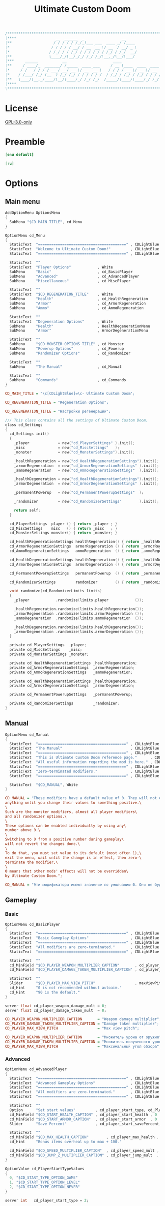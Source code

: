 # SPDX-FileCopyrightText: © 2019 Alexander Kromm <mmaulwurff@gmail.com>
# SPDX-License-Identifier: GPL-3.0-only
:properties:
:header-args: :comments no :mkdirp yes :noweb yes :results none
:end:

#+title: Ultimate Custom Doom

#+begin_src c
/******************************************************************************\
|****                  __  ______  _                 __                    ****|
|**                   / / / / / /_(_)___ ___  ____ _/ /____                  **|
|*                   / / / / / __/ / __ `__ \/ __ `/ __/ _ \                  *|
|*                  / /_/ / / /_/ / / / / / / /_/ / /_/  __/                  *|
|**                 \____/_/\__/_/_/ /_/ /_/\__,_/\__/\___/                  **|
|***     ______           __                     ____                       ***|
|**     / ____/_  _______/ /_____  ____ ___     / __ \____  ____  ____ ___   **|
|*     / /   / / / / ___/ __/ __ \/ __ `__ \   / / / / __ \/ __ \/ __ `__ \   *|
|*    / /___/ /_/ (__  ) /_/ /_/ / / / / / /  / /_/ / /_/ / /_/ / / / / / /   *|
|**   \____/\__,_/____/\__/\____/_/ /_/ /_/  /_____/\____/\____/_/ /_/ /_/   **|
|****                                                                      ****|
\******************************************************************************/
#+end_src

* License
[[file:../LICENSES/GPL-3.0-only.txt][GPL-3.0-only]]

* Preamble
#+begin_src ini :tangle ../build/UltimateCustomDoom/language.enu.txt
[enu default]
#+end_src
#+begin_src ini :tangle ../build/UltimateCustomDoom/language.ru.txt
[ru]
#+end_src

* Options

** Main menu

#+begin_src c :tangle ../build/UltimateCustomDoom/menudef.txt
AddOptionMenu OptionsMenu
{
  SubMenu "$CD_MAIN_TITLE", cd_Menu
}

OptionMenu cd_Menu
{
  StaticText  "========================================" , CDLightBlue
  StaticText  "Welcome to Ultimate Custom Doom!"         , CDLightBlue
  StaticText  "========================================" , CDLightBlue

  StaticText  ""
  StaticText  "Player Options"            , White
  SubMenu     "Basic"                     , cd_BasicPlayer
  SubMenu     "Advanced"                  , cd_AdvancedPlayer
  SubMenu     "Miscellaneous"             , cd_MiscPlayer

  StaticText  ""
  StaticText  "$CD_REGENERATION_TITLE"    , White
  SubMenu     "Health"                    , cd_HealthRegeneration
  SubMenu     "Armor"                     , cd_ArmorRegeneration
  SubMenu     "Ammo"                      , cd_AmmoRegeneration

  StaticText  ""
  StaticText  "Degeneration Options"      , White
  SubMenu     "Health"                    , HealthDegenerationMenu
  SubMenu     "Armor"                     , ArmorDegenerationMenu

  StaticText  ""
  SubMenu     "$CD_MONSTER_OPTIONS_TITLE" , cd_Monster
  SubMenu     "Powerup Options"           , cd_Powerup
  SubMenu     "Randomizer Options"        , cd_Randomizer

  StaticText  ""
  SubMenu     "The Manual"                , cd_Manual

  StaticText  ""
  SubMenu     "Commands"                  , cd_Commands
}
#+end_src

#+begin_src ini :tangle ../build/UltimateCustomDoom/language.enu.txt
CD_MAIN_TITLE = "\c[CDLightBlue]⚒\c- Ultimate Custom Doom";

CD_REGENERATION_TITLE = "Regeneration Options";
#+end_src
#+begin_src ini :tangle ../build/UltimateCustomDoom/language.ru.txt
CD_REGENERATION_TITLE = "Настройки регенерации";
#+end_src

#+begin_src c :tangle ../build/UltimateCustomDoom/zscript/settings/cd_settings.zs
/// This class contains all the settings of Ultimate Custom Doom.
class cd_Settings
{
  cd_Settings init()
  {
    _player             = new("cd_PlayerSettings" ).init();
    _misc               = new("cd_MiscSettings"   );
    _monster            = new("cd_MonsterSettings").init();

    _healthRegeneration = new("cd_HealthRegenerationSettings").init();
    _armorRegeneration  = new("cd_ArmorRegenerationSettings" ).init();
    _ammoRegeneration   = new("cd_AmmoRegenerationSettings"  ).init();

    _healthDegeneration = new("cd_HealthDegenerationSettings").init();
    _armorDegeneration  = new("cd_ArmorDegenerationSettings" ).init();

    _permanentPowerup   = new("cd_PermanentPowerupSettings"  );

    _randomizer         = new("cd_RandomizerSettings"        ).init();

    return self;
  }

  cd_PlayerSettings  player () { return _player ; }
  cd_MiscSettings    misc   () { return _misc   ; }
  cd_MonsterSettings monster() { return _monster; }

  cd_HealthRegenerationSettings healthRegeneration() { return _healthRegeneration; }
  cd_ArmorRegenerationSettings  armorRegeneration () { return _armorRegeneration ; }
  cd_AmmoRegenerationSettings   ammoRegeneration  () { return _ammoRegeneration  ; }

  cd_HealthDegenerationSettings healthDegeneration() { return _healthDegeneration; }
  cd_ArmorDegenerationSettings  armorDegeneration () { return _armorDegeneration ; }

  cd_PermanentPowerupSettings   permanentPowerup  () { return _permanentPowerup  ; }

  cd_RandomizerSettings         randomizer        () { return _randomizer        ; }

  void randomize(cd_RandomizerLimits limits)
  {
    _player            .randomize(limits.player            ());

    _healthRegeneration.randomize(limits.healthRegeneration());
    _armorRegeneration .randomize(limits.armorRegeneration ());
    _ammoRegeneration  .randomize(limits.ammoRegeneration  ());

    _healthDegeneration.randomize(limits.healthDegeneration());
    _armorDegeneration .randomize(limits.armorDegeneration ());
  }

  private cd_PlayerSettings  _player;
  private cd_MiscSettings    _misc;
  private cd_MonsterSettings _monster;

  private cd_HealthRegenerationSettings _healthRegeneration;
  private cd_ArmorRegenerationSettings  _armorRegeneration;
  private cd_AmmoRegenerationSettings   _ammoRegeneration;

  private cd_HealthDegenerationSettings _healthDegeneration;
  private cd_ArmorDegenerationSettings  _armorDegeneration;

  private cd_PermanentPowerupSettings   _permanentPowerup;

  private cd_RandomizerSettings         _randomizer;
}
#+end_src

** Manual

#+begin_src c :tangle ../build/UltimateCustomDoom/menudef.txt
OptionMenu cd_Manual
{
  StaticText  "========================================" , CDLightBlue
  StaticText  "The Manual"                               , CDLightBlue
  StaticText  "========================================" , CDLightBlue
  StaticText  "This is Ultimate Custom Doom reference page."      , CDLightBlue
  StaticText  "All useful information regarding the mod is here." , CDLightBlue
  StaticText  "========================================" , CDLightBlue
  StaticText  "Zero-terminated modifiers."               , CDLightBlue
  StaticText  "========================================" , CDLightBlue

  StaticText  "$CD_MANUAL", White
}
#+end_src

#+begin_src ini :tangle ../build/UltimateCustomDoom/language.enu.txt
CD_MANUAL = "These modifiers have a default value of 0. They will not do\
anything until you change their values to something positive.\
\
Such are the monster modifiers, almost all player modifiers\
and all randomizer options.\
\
These options can be enabled individually by using any\
number above 0.\
\
Switching to 0 from a positive number during gameplay\
will not revert the changes done.\
\
To do that, you must set value to its default (most often 1),\
exit the menu, wait until the change is in effect, then zero-\
terminate the modifier,\
\
0 means that other mods' effects will not be overridden\
by Ultimate Custom Doom.";
#+end_src
#+begin_src ini :tangle ../build/UltimateCustomDoom/language.ru.txt
CD_MANUAL = "Эти модификаторы имеют значение по умолчанию 0. Они не будут делать\nничего, пока вы не измените значения на что-то положительное.\n\nТак ведут себя модификаторы монстров, почти все модификаторы игрока\nи все модификаторы рандомайзера.\n\nЭти настройки могут быть включены индивидуально с помощью любого\nчисла выше 0.\n\nПереключение на 0 с положительного числа во время игры\nне вернёт сделанные изменения.\n\nДля этого вы должны установить значение по умолчанию (чаще всего 1),\nвыйти из меню, подождать, пока изменения не вступят в силу, затем очистить\nнулевой модификатор установкой 0.\n\n0 означает, что эффекты других модов не будут переопределены\nUltimate Custom Doom.";
#+end_src

** Gameplay

*** Basic

#+begin_src c :tangle ../build/UltimateCustomDoom/menudef.txt
OptionMenu cd_BasicPlayer
{
  StaticText  "========================================" , CDLightBlue
  StaticText  "Basic Gameplay Options"                   , CDLightBlue
  StaticText  "========================================" , CDLightBlue
  StaticText  "All modifiers are zero-terminated."       , CDLightBlue
  StaticText  "========================================" , CDLightBlue

  StaticText  ""
  cd_MinField "$CD_PLAYER_WEAPON_MULTIPLIER_CAPTION"       , cd_player_weapon_damage_mult , 0
  cd_MinField "$CD_PLAYER_DAMAGE_TAKEN_MULTIPLIER_CAPTION" , cd_player_damage_taken_mult  , 0

  StaticText  ""
  Slider      "$CD_PLAYER_MAX_VIEW_PITCH"                  , maxViewPitch, 0, 90, 5
  cd_Hint     "0 is not recommended without autoaim."
  cd_Hint     "90 is the default."
}
#+end_src

#+begin_src c :tangle ../build/UltimateCustomDoom/cvarinfo.txt
server float cd_player_weapon_damage_mult = 0;
server float cd_player_damage_taken_mult  = 0;
#+end_src

#+begin_src ini :tangle ../build/UltimateCustomDoom/language.enu.txt
CD_PLAYER_WEAPON_MULTIPLIER_CAPTION       = "Weapon damage multiplier";
CD_PLAYER_DAMAGE_TAKEN_MULTIPLIER_CAPTION = "Damage taken multiplier";
CD_PLAYER_MAX_VIEW_PITCH                  = "Max view pitch";
#+end_src
#+begin_src ini :tangle ../build/UltimateCustomDoom/language.ru.txt
CD_PLAYER_WEAPON_MULTIPLIER_CAPTION       = "Множитель урона от оружия";
CD_PLAYER_DAMAGE_TAKEN_MULTIPLIER_CAPTION = "Множитель полученного урона";
CD_PLAYER_MAX_VIEW_PITCH                  = "Максимальный угол обзора";
#+end_src

*** Advanced

#+begin_src c :tangle ../build/UltimateCustomDoom/menudef.txt
OptionMenu cd_AdvancedPlayer
{
  StaticText  "========================================" , CDLightBlue
  StaticText  "Advanced Gameplay Options"                , CDLightBlue
  StaticText  "========================================" , CDLightBlue
  StaticText  "All modifiers are zero-terminated."       , CDLightBlue
  StaticText  "========================================" , CDLightBlue

  StaticText  ""
  Option      "Set start values"         , cd_player_start_type, cd_PlayerStartTypeValues
  cd_MinField "$CD_START_HEALTH_CAPTION" , cd_player_start_health , 0
  cd_MinField "$CD_START_ARMOR_CAPTION"  , cd_player_start_armor  , 0
  Slider      "Save Percent"             , cd_player_start_savePercent, 1, 100, 1, 0

  StaticText  ""
  cd_MinField "$CD_MAX_HEALTH_CAPTION"        , cd_player_max_health , 0
  cd_Hint     "Bonus items overheal up to max + 100."

  cd_MinField "$CD_SPEED_MULTIPLIER_CAPTION"  , cd_player_speed_mult , 0
  cd_MinField "$CD_JUMP_Z_MULTIPLIER_CAPTION" , cd_player_jump_mult  , 0
}

OptionValue cd_PlayerStartTypeValues
{
  0, "$CD_START_TYPE_OPTION_GAME"
  1, "$CD_START_TYPE_OPTION_LEVEL"
  2, "$CD_START_TYPE_OPTION_NEVER"
}
#+end_src

#+begin_src c :tangle ../build/UltimateCustomDoom/cvarinfo.txt
server int   cd_player_start_type = 2;

server int   cd_player_start_health      = 0;
server int   cd_player_start_armor       = 0;
server int   cd_player_start_savePercent = 33;

server int   cd_player_max_health = 0;
server float cd_player_speed_mult = 0;
server float cd_player_jump_mult  = 0;
#+end_src

#+begin_src ini :tangle ../build/UltimateCustomDoom/language.enu.txt
CD_START_HEALTH_CAPTION = "Start health";
CD_START_ARMOR_CAPTION  = "Start armor";

CD_MAX_HEALTH_CAPTION        = "Max health";
CD_SPEED_MULTIPLIER_CAPTION  = "Speed multiplier";
CD_JUMP_Z_MULTIPLIER_CAPTION = "Jump multiplier";

CD_START_TYPE_OPTION_GAME  = "Per game";
CD_START_TYPE_OPTION_LEVEL = "Per level/respawn";
CD_START_TYPE_OPTION_NEVER = "Never";
#+end_src
#+begin_src ini :tangle ../build/UltimateCustomDoom/language.ru.txt
CD_START_HEALTH_CAPTION = "Начальное здоровье";
CD_START_ARMOR_CAPTION  = "Начальная броня";

CD_MAX_HEALTH_CAPTION        = "Максимальное здоровье";
CD_SPEED_MULTIPLIER_CAPTION  = "Множитель скорости";
CD_JUMP_Z_MULTIPLIER_CAPTION = "Множитель прыжка";

CD_START_TYPE_OPTION_GAME  = "За игру";
CD_START_TYPE_OPTION_LEVEL = "За уровень/возрождение";
CD_START_TYPE_OPTION_NEVER = "Никогда";
#+end_src

*** Miscellaneous

#+begin_src c :tangle ../build/UltimateCustomDoom/menudef.txt
OptionMenu cd_MiscPlayer
{
  StaticText  "========================================" , CDLightBlue
  StaticText  "$CD_MISC_TITLE"                           , CDLightBlue
  StaticText  "========================================" , CDLightBlue

  StaticText  ""
  Option      "$CD_ENABLE", cd_player_misc_enabled, OnOff
  cd_Hint     "$CD_MISC_ENABLE_CAPTION"

  cd_MinField "$CD_AIR_CONTROL_CAPTION" , cd_player_airControl_mult  , 0
  Slider      "$CD_FRICTION_CAPTION"    , cd_player_friction_mult    , 0.95, 1.25, 0.01, 2
  cd_MinField "$CD_SELF_DAMAGE"         , cd_player_self_damage_mult , 0
}
#+end_src

#+begin_src c :tangle ../build/UltimateCustomDoom/cvarinfo.txt
server bool  cd_player_misc_enabled     = false;
server float cd_player_airControl_mult  = 1;
server float cd_player_friction_mult    = 1;
server float cd_player_self_damage_mult = 1;
#+end_src

#+begin_src ini :tangle ../build/UltimateCustomDoom/language.enu.txt
CD_MISC_TITLE          = "Miscellaneous Gameplay Options";
CD_MISC_ENABLE_CAPTION = "Toggles the options below on or off.";
CD_AIR_CONTROL_CAPTION = "Air control multiplier";
CD_FRICTION_CAPTION    = "Friction multiplier";
CD_SELF_DAMAGE         = "Self damage multiplier";
#+end_src
#+begin_src ini :tangle ../build/UltimateCustomDoom/language.ru.txt
CD_AIR_CONTROL_CAPTION = "Множитель контроля в воздухе";
CD_FRICTION_CAPTION    = "Коэффициент трения";
#+end_src

#+begin_src c :tangle ../build/UltimateCustomDoom/zscript/settings/cd_misc_settings.zs
/// This class represents miscellaneous gameplay settings.
class cd_MiscSettings
{
  bool   enabled   () { return cd_player_misc_enabled; }
  double airControl() { return cd_player_airControl_mult; }
  double friction  () { return cd_player_friction_mult; }
  double selfDamage() { return cd_player_self_damage_mult; }
}
#+end_src

#+begin_src c :tangle ../build/UltimateCustomDoom/zscript/properties/cd_misc_properties.zs
/// This class represents miscellaneous gameplay properties.
class cd_MiscProperties play
{
  cd_MiscProperties init(cd_MiscSettings settings, PlayerInfo player)
  {
    rememberOriginals(player);

    return self;
  }

  void update(cd_MiscSettings settings, PlayerInfo player)
  {
    updateAirControl(settings);
    updateFriction(settings, player);
    updateSelfDamage(settings, player);
  }

  private void updateAirControl(cd_MiscSettings settings)
  {
    if (level.airControl != _airControl) // something changed the level air control
    {
      _originalAirControl = level.airControl;
    }

    level.airControl = settings.enabled()
      ? _originalAirControl * settings.airControl()
      : _originalAirControl;

    _airControl = level.airControl;
  }

  private void updateFriction(cd_MiscSettings settings, PlayerInfo player)
  {
    PlayerPawn pawn = player.mo;

    pawn.friction = settings.enabled()
      ? _originalFriction * settings.friction()
      : _originalFriction;
  }

  private void updateSelfDamage(cd_MiscSettings settings, PlayerInfo player)
  {
    PlayerPawn pawn = player.mo;

    pawn.selfDamageFactor = settings.enabled()
      ? _originalSelfDamage * settings.selfDamage()
      : _originalSelfDamage;
  }

  private void rememberOriginals(PlayerInfo player)
  {
    PlayerPawn pawn = player.mo;

    _originalAirControl = level.airControl;
    _originalFriction   = pawn.friction;
    _airControl         = _originalAirControl;
    _originalSelfDamage = pawn.selfDamageFactor;
  }

  private double _originalAirControl;
  private double _originalFriction;
  private double _originalSelfDamage;

  // Level air control can be changed without UCD knowing about it,
  // so better save the value and check it.
  private double _airControl;
}
#+end_src

*** Implementation

#+begin_src c :tangle ../build/UltimateCustomDoom/zscript/settings/cd_player_settings.zs
class cd_PlayerSettings : cd_SettingsMaker
{
  enum StartTypes
  {
    PER_GAME,
    PER_LEVEL,
    NEVER,
  };

  cd_PlayerSettings init()
  {
    _damageMultiplier      = doubleFrom("cd_player_weapon_damage_mult");
    _damageTakenMultiplier = doubleFrom("cd_player_damage_taken_mult");

    _startType             = intFrom("cd_player_start_type");
    _startHealth           = intFrom("cd_player_start_health");
    _startArmor            = intFrom("cd_player_start_armor");
    _startArmorSavePercent = intFrom("cd_player_start_savePercent");
    _maxHealth             = intFrom("cd_player_max_health");

    _speedMultiplier       = doubleFrom("cd_player_speed_mult");
    _jumpZMultiplier       = doubleFrom("cd_player_jump_mult");

    return self;
  }

  double damageMultiplier     () { return _damageMultiplier     .value(); }
  double damageTakenMultiplier() { return _damageTakenMultiplier.value(); }

  int    startType            () { return _startType            .value(); }
  int    startHealth          () { return _startHealth          .value(); }
  int    startArmor           () { return _startArmor           .value(); }
  int    maxHealth            () { return _maxHealth            .value(); }

  double speedMultiplier      () { return _speedMultiplier      .value(); }
  double jumpZMultiplier      () { return _jumpZMultiplier      .value(); }

  void randomize(cd_PlayerLimits limits)
  {
    _damageMultiplier     .randomize(limits.damageMultiplier     ());
    _damageTakenMultiplier.randomize(limits.damageTakenMultiplier());

    _startHealth          .randomize(limits.startHealth          ());
    _startArmor           .randomize(limits.startArmor           ());
    _startArmorSavePercent.randomize(limits.savePercent          ());

    _maxHealth            .randomize(limits.maxHealth            ());

    _speedMultiplier      .randomize(limits.speedMultiplier      ());
    _jumpZMultiplier      .randomize(limits.jumpHeightMultiplier ());
  }

  private cd_DoubleSetting _damageMultiplier;
  private cd_DoubleSetting _damageTakenMultiplier;

  private cd_IntSetting    _startType;
  private cd_IntSetting    _startHealth;
  private cd_IntSetting    _startArmor;
  private cd_IntSetting    _startArmorSavePercent;
  private cd_IntSetting    _maxHealth;

  private cd_DoubleSetting _speedMultiplier;
  private cd_DoubleSetting _jumpZMultiplier;
}
#+end_src

#+begin_src c :tangle ../build/UltimateCustomDoom/zscript/properties/cd_player_properties.zs
class cd_PlayerProperties play
{
  cd_PlayerProperties init(PlayerInfo player)
  {
    _jumpZ = player.mo.jumpZ;
    return self;
  }

  /// Player properties are set according to Player settings.
  void update(cd_PlayerSettings settings, PlayerInfo player)
  {
    PlayerPawn pawn = player.mo;

    updateDamageMultiply(settings, pawn);
    updateDamageFactor  (settings, pawn);
    updateMaxHealth     (settings, pawn);
    updateSpeed         (settings, pawn);
    updateJumpZ         (settings, pawn);
  }

  static
  void maybeSetStartingProperties(cd_PlayerSettings settings, PlayerInfo player)
  {
    switch (settings.startType())
    {
    case cd_PlayerSettings.PER_GAME:
      if (isNewGame(player)) { setStartingProperties(settings, player); }
      break;

    case cd_PlayerSettings.PER_LEVEL:
      setStartingProperties(settings, player);
      break;

    case cd_PlayerSettings.NEVER:
      break;
    }
  }

  private static
  void updateDamageMultiply(cd_PlayerSettings settings, PlayerPawn pawn)
  {
    double originalDamageMultiplier = pawn.default.DamageMultiply;

    pawn.DamageMultiply = settings.damageMultiplier()
      ? originalDamageMultiplier * settings.damageMultiplier()
      : originalDamageMultiplier;
  }

  private static
  void updateDamageFactor(cd_PlayerSettings settings, PlayerPawn pawn)
  {
    double originalDamageTakenMultiplier = pawn.default.DamageFactor;

    pawn.DamageFactor = settings.damageTakenMultiplier()
      ? originalDamageTakenMultiplier * settings.damageTakenMultiplier()
      : originalDamageTakenMultiplier;
  }

  private static void updateSpeed(cd_PlayerSettings settings, PlayerPawn pawn)
  {
    double originalSpeed = pawn.default.Speed;

    pawn.Speed = settings.speedMultiplier()
      ? originalSpeed * settings.speedMultiplier()
      : originalSpeed;
  }

  private void updateJumpZ(cd_PlayerSettings settings, PlayerPawn pawn)
  {
    double originalJumpZ = pawn.default.JumpZ;

    if (pawn.JumpZ != _jumpZ) // something changed the jump height
    {
      originalJumpZ = pawn.JumpZ;
    }

    pawn.JumpZ = settings.jumpZMultiplier()
      ? originalJumpZ * settings.jumpZMultiplier()
      : originalJumpZ;

    _jumpZ = pawn.JumpZ;
  }

  private void updateMaxHealth(cd_PlayerSettings settings, PlayerPawn pawn)
  {
    int    originalMaxHealth = pawn.default.MaxHealth;
    double newMaxHealth      = settings.maxHealth();

    if (newMaxHealth == _oldMaxHealth) return;

    double realMaxHealth  = pawn.MaxHealth ? pawn.MaxHealth : 100;
    double relativeHealth = pawn.health / realMaxHealth;

    pawn.MaxHealth = int(newMaxHealth ? newMaxHealth : originalMaxHealth);

    realMaxHealth = pawn.MaxHealth ? pawn.MaxHealth : 100;
    pawn.A_SetHealth(int(relativeHealth * realMaxHealth));

    _oldMaxHealth = newMaxHealth;

    let healthFinder = ThinkerIterator.Create("Health", Thinker.STAT_DEFAULT);
    Health mo;
    while (mo = Health(healthFinder.Next()))
    {
      if (newMaxHealth)
      {
        // Zero max amount means no limit, leave it so.
        if (mo.MaxAmount) { mo.MaxAmount = int(newMaxHealth + OVERHEAL); }
      }
      else
      {
        // Restore default.
        mo.MaxAmount = mo.default.MaxAmount;
      }
    }
  }

  private static
  void setStartingProperties(cd_PlayerSettings settings, PlayerInfo player)
  {
    // health
    if (settings.startHealth())
    {
      player.mo.A_SetHealth(settings.startHealth());
    }

    // armor
    if (settings.startArmor())
    {
      player.mo.SetInventory("BasicArmor", 0);

      int nArmor = settings.startArmor();
      for (int i = 0; i < nArmor; ++i)
      {
        player.mo.GiveInventoryType("cd_StartArmorBonus");
      }
    }
  }

  private static bool isNewGame(PlayerInfo player)
  {
    bool isNewGame = (player.mo.FindInventory("cd_StartGiverCheck") == NULL);
    return isNewGame;
  }

  private double _oldMaxHealth;

  // Level air control can be changed without UCD knowing about it,
  // so better save the value and check it.
  private double _jumpZ;

  const OVERHEAL = 100;
}
#+end_src

#+begin_src c :tangle ../build/UltimateCustomDoom/zscript/inventory/cd_start_giver_check.zs
/// This inventory item is used to determine if the player has started a new
/// game or entered this level from the previous level.
///
/// The absence of this item means that the player has started a new game.
class cd_StartGiverCheck : Inventory
{
  Default
  {
    Inventory.MaxAmount 1;

    +Inventory.UNDROPPABLE;
  }
}
#+end_src

** Monster

#+begin_src c :tangle ../build/UltimateCustomDoom/menudef.txt
OptionMenu cd_Monster
{
  StaticText  "========================================" , CDLightBlue
  StaticText  "$CD_MONSTER_OPTIONS_TITLE"                , CDLightBlue
  StaticText  "========================================" , CDLightBlue
  StaticText  "$CD_MONSTER_NOTE1"                        , CDLightBlue
  StaticText  "$CD_MONSTER_NOTE2"                        , CDLightBlue
  StaticText  "$CD_MONSTER_NOTE3"                        , CDLightBlue
  StaticText  "========================================" , CDLightBlue

  StaticText  ""
  cd_MinField "$CD_MONSTER_HEALTH"     , cd_monster_health_mult , 0
  cd_MinField "$CD_MONSTER_SPEED"      , cd_monster_speed_mult  , 0
  cd_MinField "$CD_MONSTER_HEALTH_CAP" , cd_monster_health_cap  , 0

  StaticText  ""
  Command     "$CD_APPLY_MONSTER_CAPTION", cd_apply_monster_settings
}
#+end_src

#+begin_src c :tangle ../build/UltimateCustomDoom/cvarinfo.txt
server float cd_monster_health_mult = 0;
server float cd_monster_speed_mult  = 0;
server int   cd_monster_health_cap  = 0;
#+end_src

#+begin_src prog :tangle ../build/UltimateCustomDoom/keyconf.txt
Alias cd_apply_monster_settings "netevent cd_apply_monster_settings"
#+end_src

#+begin_src ini :tangle ../build/UltimateCustomDoom/language.enu.txt
CD_MONSTER_OPTIONS_TITLE = "Monster Options";
CD_MONSTER_NOTE1         = "All modifiers are zero-terminated.";
CD_MONSTER_NOTE2         = "They are applied once per level or";
CD_MONSTER_NOTE3         = "manually by the command below.";

CD_MONSTER_HEALTH        = "Health multiplier";
CD_MONSTER_SPEED         = "Speed multiplier";
CD_MONSTER_HEALTH_CAP    = "Health cap";
CD_APPLY_MONSTER_CAPTION = "Apply Monster Options now";
#+end_src
#+begin_src ini :tangle ../build/UltimateCustomDoom/language.ru.txt
CD_MONSTER_OPTIONS_TITLE = "Настройки монстров";

CD_MONSTER_HEALTH        = "Множитель здоровья";
CD_MONSTER_SPEED         = "Множитель скорости";
CD_APPLY_MONSTER_CAPTION = "Применить настройки сейчас";
#+end_src

#+begin_src c :tangle ../build/UltimateCustomDoom/zscript/settings/cd_monster_settings.zs
class cd_MonsterSettings : cd_SettingsMaker
{
  cd_MonsterSettings init()
  {
    _healthMultiplier = doubleFrom("cd_monster_health_mult");
    _speedMultiplier  = doubleFrom("cd_monster_speed_mult");
    _healthCap        = intFrom   ("cd_monster_health_cap");
    return self;
  }

  double healthMultiplier() { return _healthMultiplier.value(); }
  double speedMultiplier () { return _speedMultiplier .value(); }
  int    healthCap       () { return _healthCap       .value(); }

  private cd_DoubleSetting _healthMultiplier;
  private cd_DoubleSetting _speedMultiplier;
  private cd_IntSetting    _healthCap;
}
#+end_src

#+begin_src c :tangle ../build/UltimateCustomDoom/zscript/properties/cd_monster_properties.zs
/// This class provides the monster manipulation functions.
class cd_Monsters play
{
  static void applyMonsterMultipliersTo(Actor thing, cd_MonsterSettings settings)
  {
    applyHealthMultiplierTo(thing, settings.healthMultiplier(), settings.healthCap());
    applySpeedMultiplierTo (thing, settings.speedMultiplier ());
  }

  static void applyMonsterMultipliersToAll(cd_MonsterSettings settings)
  {
    let   iterator = ThinkerIterator.Create();
    Actor a;

    while (a = Actor(iterator.Next()))
    {
      if (a.bIsMonster) applyMonsterMultipliersTo(a, settings);
    }
  }

  private static void applyHealthMultiplierTo(Actor thing, double multiplier, int cap)
  {
    if (multiplier <= 0) { multiplier = 1; }

    // LegenDoom Lite
    string ldlToken       = "LDLegendaryMonsterToken";
    int    ldlMultiplier  = (thing.CountInv(ldlToken) > 0) ? 3 : 1;

    int    defStartHealth = thing.default.SpawnHealth();
    int    oldStartHealth = thing.SpawnHealth();
    int    oldHealth      = thing.health;
    double relativeHealth = double(oldHealth) / oldStartHealth;

    int    newStartHealth = round(defStartHealth * multiplier * ldlMultiplier);
    int    newHealth      = round(newStartHealth * relativeHealth);

    if (cap > 0 && newStartHealth > cap) newStartHealth = cap;
    if (cap > 0 && newHealth      > cap) newHealth      = cap;

    thing.StartHealth = newStartHealth;
    thing.A_SetHealth(newHealth);
  }

  private static void applySpeedMultiplierTo(Actor thing, double multiplier)
  {
    if (multiplier <= 0) { multiplier = 1; }

    double spawnSpeed = thing.default.Speed;
    int    speed      = round(spawnSpeed * multiplier);

    thing.Speed = speed;
  }
}
#+end_src

** Health
*** Regeneration

#+begin_src c :tangle ../build/UltimateCustomDoom/menudef.txt
OptionMenu cd_HealthRegeneration
{
  StaticText  "========================================" , CDLightBlue
  StaticText  "Health Regeneration Options"              , CDLightBlue
  StaticText  "========================================" , CDLightBlue

  StaticText  ""
  Option      "$CD_ENABLE"             , cd_health_regen_enabled, OnOff

  StaticText  ""
  cd_MinField "$CD_AMOUNT_CAPTION"     , cd_health_regen_amount, 0
  cd_Hint     "Health regeneration amount."

  cd_MinField "$CD_PERIOD_CAPTION"     , cd_health_regen_freq, 0
  cd_Hint     "Health regeneration period in seconds."

  cd_MinField "$CD_CAP_AMOUNT_CAPTION" , cd_health_regen_cap, 0
  cd_Hint     "Regeneration stops if your health exceeds this number."
  cd_Hint     "0 = until you reach max health."

  Option      "Sound Effect"           , cd_health_sound_enabled, OnOff
  cd_Hint     "Toggles heartbeat sound on or off."

  Option      "Blend Pulse"            , cd_health_regen_pulse, OnOff
  cd_Hint     "Toggles blend pulse on regeneration on or off."

  Slider      "$PLYRMNU_RED"   , cd_health_blend_color_r,   0, 255, 15, 0
  Slider      "$PLYRMNU_GREEN" , cd_health_blend_color_g,   0, 255, 15, 0
  Slider      "$PLYRMNU_BLUE"  , cd_health_blend_color_b,   0, 255, 15, 0
  Slider      "Intensity"      , cd_health_blend_color_int, 0, 1, 0.05, 2
  cd_Hint     "Changes blend color and intensity.", 4
}
#+end_src

#+begin_src c :tangle ../build/UltimateCustomDoom/cvarinfo.txt
server bool  cd_health_regen_enabled = false;
server int   cd_health_regen_amount  = 5;
server int   cd_health_regen_freq    = 5;
server int   cd_health_regen_cap     = 100;

user   bool  cd_health_sound_enabled   = false;
user   bool  cd_health_regen_pulse     = false;
user   int   cd_health_blend_color_r   = 255;  // Red
user   int   cd_health_blend_color_g   =   0;  // Green
user   int   cd_health_blend_color_b   =   0;  // Blue
user   float cd_health_blend_color_int = 0.25; // Intensity
#+end_src

#+begin_src c :tangle ../build/UltimateCustomDoom/zscript/settings/cd_health_regeneration_settings.zs
/// This class provides the health regeneration settings.
class cd_HealthRegenerationSettings : cd_SettingsMaker
{
  cd_HealthRegenerationSettings init()
  {
    _amount       = intFrom   ("cd_health_regen_amount");
    _cap          = intFrom   ("cd_health_regen_cap");
    _soundEnabled = boolFrom  ("cd_health_sound_enabled");
    _period       = periodFrom("cd_health_regen_enabled", "cd_health_regen_freq");
    _blend        = blendFrom ("cd_health_regen_pulse",
                               "cd_health_blend_color_r",
                               "cd_health_blend_color_g",
                               "cd_health_blend_color_b",
                               "cd_health_blend_color_int");
    return self;
  }

  int              amount()       { return _amount      .value(); }
  int              cap()          { return _cap         .value(); }
  bool             soundEnabled() { return _soundEnabled.value(); }
  cd_PeriodSetting period()       { return _period; }
  cd_BlendSetting  blend ()       { return _blend;  }

  void randomize(cd_HealthRegenerationLimits limits)
  {
    _amount.randomize(limits.amount());
    _period.randomize(limits.period());
    _cap   .randomize(limits.cap   ());
  }

  private cd_IntSetting    _amount;
  private cd_IntSetting    _cap;
  private cd_BoolSetting   _soundEnabled;
  private cd_PeriodSetting _period;
  private cd_BlendSetting  _blend;
}
#+end_src

*** Degeneration

#+begin_src c :tangle ../build/UltimateCustomDoom/menudef.txt
OptionMenu HealthDegenerationMenu
{
  StaticText  "========================================" , CDLightBlue
  StaticText  "Health Degeneration Options"              , CDLightBlue
  StaticText  "========================================" , CDLightBlue

  StaticText  ""
  Option      "$CD_ENABLE"         , cd_health_degen_enabled, OnOff

  StaticText  ""
  cd_MinField "$CD_AMOUNT_CAPTION" , cd_health_degen_amount, 0
  cd_Hint     "Health degeneration amount."

  cd_MinField "$CD_PERIOD_CAPTION" , cd_health_degen_freq, 0
  cd_Hint     "Health degeneration period in seconds."

  cd_MinField "$CD_LIMIT_CAPTION"  , cd_health_degen_limit, 0
  cd_Hint     "Health will not degenerate further if it is"
  cd_Hint     "below this number. Caps at 1."
}
#+end_src

#+begin_src c :tangle ../build/UltimateCustomDoom/cvarinfo.txt
server bool  cd_health_degen_enabled = false;
server int   cd_health_degen_amount  = 1;
server int   cd_health_degen_freq    = 1;
server int   cd_health_degen_limit   = 25;
#+end_src

#+begin_src c :tangle ../build/UltimateCustomDoom/zscript/settings/cd_health_degeneration_settings.zs
/// This class provides the health degeneration settings.
class cd_HealthDegenerationSettings : cd_DegenerationSettings
{
  cd_HealthDegenerationSettings init()
  {
    super.init("cd_health_degen_enabled",
               "cd_health_degen_freq",
               "cd_health_degen_amount",
               "cd_health_degen_limit");

    return self;
  }
}
#+end_src

*** Implementation

#+begin_src c :tangle ../build/UltimateCustomDoom/zscript/properties/cd_player_health.zs
/// This class provides player health manipulation functions.
class cd_PlayerHealth play
{
  static void regenerate(PlayerInfo player, cd_HealthRegenerationSettings settings)
  {
    if (!cd_Time.isEventNow(settings.period())) return;

    PlayerPawn pawn = player.mo;
    if (pawn == null || pawn.Health <= 0) return;

    int health    = pawn.Health;
    int maxHealth = pawn.MaxHealth ? pawn.MaxHealth : 100;
    int cap       = settings.cap();
    if (cap == 0) { cap = maxHealth; }

    bool isRegenerate = isRegenerate(health, maxHealth, cap);

    if (!isRegenerate) { return; }

    int maxRegenAmount  = settings.amount();
    int realCap         = min(maxHealth, cap);
    int realRegenAmount = min(realCap - health, maxRegenAmount);

    if (realRegenAmount <= 0) { return; }

    pawn.A_SetHealth(health + realRegenAmount);

    cd_Effects.maybeSound(pawn, settings.soundEnabled(), REGEN_SOUND);
    cd_Effects.maybeBlend(pawn, settings.blend());
  }

  static void degenerate(PlayerInfo player, cd_HealthDegenerationSettings settings)
  {
    if (!cd_Time.isEventNow(settings.period())) return;

    PlayerPawn pawn = player.mo;
    if (pawn == null || pawn.Health <= 0) { return; }

    int oldHealth = pawn.health;
    int newHealth = max(settings.limit(), oldHealth - settings.amount());

    if (newHealth == oldHealth) { return; }

    pawn.A_SetHealth(newHealth);
  }

  private static bool isRegenerate(int health, int maxHealth, int cap)
  {
    bool isAlive         = (health > 0);
    bool isHealthNotMax  = (health < maxHealth);
    bool isCapNotReached = (health < cap);
    bool isRegenerate    = (isAlive && isHealthNotMax && isCapNotReached);

    return isRegenerate;
  }

  const REGEN_SOUND = "Regeneration/Heartbeat";
}
#+end_src

#+begin_src prog :tangle ../build/UltimateCustomDoom/sndinfo.txt
Regeneration/Heartbeat "sounds/cd_heartbeat.ogg"
#+end_src


** Armor
*** Regeneration

#+begin_src c :tangle ../build/UltimateCustomDoom/menudef.txt
OptionMenu cd_ArmorRegeneration
{
  StaticText  "========================================" , CDLightBlue
  StaticText  "Armor Regeneration Options"               , CDLightBlue
  StaticText  "========================================" , CDLightBlue

  StaticText  ""
  Option      "$CD_ENABLE"             , cd_armor_regen_enabled, OnOff

  StaticText  ""
  cd_MinField "$CD_AMOUNT_CAPTION"     , cd_armor_regen_amount, 0
  cd_Hint     "Armor regeneration amount."

  cd_MinField "$CD_PERIOD_CAPTION"     , cd_armor_regen_freq, 0
  cd_Hint     "Armor regeneration period in seconds."

  cd_MinField "$CD_MIN_AMOUNT_CAPTION" , cd_armor_regen_min, 0
  cd_Hint     "Regeneration stops if your armor is below this number."
  cd_Hint     "0 = no limit."

  cd_MinField "$CD_CAP_AMOUNT_CAPTION" , cd_armor_regen_cap, 0
  cd_Hint     "Regeneration stops if your armor exceeds this number."
  cd_Hint     "0 = no limit."

  Option      "Sound Effect"           , cd_armor_sound_enabled, OnOff
  cd_Hint     "Toggles shard sound on or off."

  Option      "Blend Pulse"            , cd_armor_regen_pulse, OnOff
  cd_Hint     "Toggles blend pulse on regeneration on or off."

  Slider      "$PLYRMNU_RED"   , cd_armor_blend_color_r,   0, 255, 15, 0
  Slider      "$PLYRMNU_GREEN" , cd_armor_blend_color_g,   0, 255, 15, 0
  Slider      "$PLYRMNU_BLUE"  , cd_armor_blend_color_b,   0, 255, 15, 0
  Slider      "Intensity"      , cd_armor_blend_color_int, 0, 1, 0.05, 2
  cd_Hint     "Changes blend color and intensity.", 4
}
#+end_src

#+begin_src c :tangle ../build/UltimateCustomDoom/cvarinfo.txt
server bool  cd_armor_regen_enabled = false;
server int   cd_armor_regen_amount  = 5;
server int   cd_armor_regen_freq    = 5;
server int   cd_armor_regen_min     = 25;
server int   cd_armor_regen_cap     = 100;

user   bool  cd_armor_sound_enabled   = false;
user   bool  cd_armor_regen_pulse     = false;
user   int   cd_armor_blend_color_r   =   0;  // Red
user   int   cd_armor_blend_color_g   =   0;  // Green
user   int   cd_armor_blend_color_b   = 255;  // Blue
user   float cd_armor_blend_color_int = 0.25; // Intensity
#+end_src

#+begin_src c :tangle ../build/UltimateCustomDoom/zscript/settings/cd_armor_regeneration_settings.zs
class cd_ArmorRegenerationSettings : cd_SettingsMaker
{
  cd_ArmorRegenerationSettings init()
  {
    _amount       = intFrom   ("cd_armor_regen_amount");
    _minAmount    = intFrom   ("cd_armor_regen_min");
    _cap          = intFrom   ("cd_armor_regen_cap");
    _soundEnabled = boolFrom  ("cd_armor_sound_enabled");
    _period       = periodFrom("cd_armor_regen_enabled", "cd_armor_regen_freq");
    _blend        = blendFrom ("cd_armor_regen_pulse",
                               "cd_armor_blend_color_r",
                               "cd_armor_blend_color_g",
                               "cd_armor_blend_color_b",
                               "cd_armor_blend_color_int");
    return self;
  }

  int              amount()       { return _amount.value();         }
  int              minAmount()    { return _minAmount.value();      }
  int              cap()          { return _cap.value();            }
  bool             soundEnabled() { return _soundEnabled.value();   }
  cd_PeriodSetting period()       { return _period; }
  cd_BlendSetting  blend ()       { return _blend;  }

  void randomize(cd_ArmorRegenerationLimits limits)
  {
    _amount   .randomize(limits.amount());
    _period   .randomize(limits.period());
    _minAmount.randomize(limits.min   ());
    _cap      .randomize(limits.cap   ());
  }

  private cd_IntSetting    _amount;
  private cd_IntSetting    _minAmount;
  private cd_IntSetting    _cap;
  private cd_BoolSetting   _soundEnabled;
  private cd_PeriodSetting _period;
  private cd_BlendSetting  _blend;
}
#+end_src

*** Degeneration

#+begin_src c :tangle ../build/UltimateCustomDoom/menudef.txt
OptionMenu ArmorDegenerationMenu
{
  StaticText  "========================================" , CDLightBlue
  StaticText  "Armor Degeneration Options"               , CDLightBlue
  StaticText  "========================================" , CDLightBlue

  StaticText  ""
  Option      "$CD_ENABLE"         , cd_armor_degen_enabled, OnOff

  StaticText  ""
  cd_MinField "$CD_AMOUNT_CAPTION" , cd_armor_degen_amount, 0
  cd_Hint     "Armor degeneration amount."

  cd_MinField "$CD_PERIOD_CAPTION" , cd_armor_degen_freq, 0
  cd_Hint     "Armor degeneration period in seconds."

  cd_MinField "$CD_LIMIT_CAPTION"  , cd_armor_degen_limit, 0
  cd_Hint     "Armor will not degenerate further if it is"
  cd_Hint     "below this number."
}
#+end_src

#+begin_src c :tangle ../build/UltimateCustomDoom/cvarinfo.txt
server bool  cd_armor_degen_enabled = false;
server int   cd_armor_degen_amount  = 1;
server int   cd_armor_degen_freq    = 1;
server int   cd_armor_degen_limit   = 0;
#+end_src

#+begin_src c :tangle ../build/UltimateCustomDoom/zscript/settings/cd_armor_degeneration_settings.zs
class cd_ArmorDegenerationSettings : cd_DegenerationSettings
{
  cd_ArmorDegenerationSettings init()
  {
    super.init("cd_armor_degen_enabled",
               "cd_armor_degen_freq",
               "cd_armor_degen_amount",
               "cd_armor_degen_limit");
    return self;
  }
}
#+end_src

*** Implementation

#+begin_src c :tangle ../build/UltimateCustomDoom/zscript/properties/cd_player_armor.zs
/// This class provides player armor manipulation functions
class cd_PlayerArmor play
{
  static void regenerate(PlayerInfo player, cd_ArmorRegenerationSettings settings)
  {
    if (!cd_Time.isEventNow(settings.period())) return;

    PlayerPawn pawn = player.mo;
    if (pawn == null) { return; }

    int health = pawn.Health;
    int armor  = pawn.CountInv("BasicArmor");
    int min    = settings.minAmount();
    int max    = settings.cap();

    bool isRegenerate = isRegenerate(health, armor, min, max);

    if (!isRegenerate) { return; }

    int maxRegenAmount = settings.amount();
    int regenAmount    = max
                       ? min(max - armor, maxRegenAmount)
                       : maxRegenAmount
                       ;

    if (regenAmount <= 0) { return; }

    pawn.GiveInventory("cd_ArmorBonus", regenAmount);

    cd_Effects.maybeSound(pawn, settings.soundEnabled(), ARMOR_REGEN_SOUND);
    cd_Effects.maybeBlend(pawn, settings.blend());
  }

  static void degenerate(PlayerInfo player, cd_ArmorDegenerationSettings settings)
  {
    if (!cd_Time.isEventNow(settings.period())) return;

    PlayerPawn pawn = player.mo;
    if (pawn == null) { return; }

    int health = pawn.health;
    int armor  = pawn.CountInv("BasicArmor");

    bool shouldDegenerate = (health > 0) && (armor > settings.limit());

    if (!shouldDegenerate) { return; }

    pawn.TakeInventory("BasicArmor", settings.amount());
  }

  static private bool isRegenerate(int health, int armor, int min, int max)
  {
    bool isAlive      = (health >    0);
    bool isEnough     = (armor  >= min);
    bool isNotTooMuch = (armor  <  max || max == 0);
    bool isRegenerate = isAlive && isEnough && isNotTooMuch;

    return isRegenerate;
  }

  const ARMOR_REGEN_SOUND = "Regeneration/Armor";
}
#+end_src

#+begin_src prog :tangle ../build/UltimateCustomDoom/sndinfo.txt
Regeneration/Armor "sounds/cd_armor_regen.ogg"
#+end_src

#+begin_src c :tangle ../build/UltimateCustomDoom/zscript/inventory/cd_armor.zs
/// This class is the armor giving helper.
class cd_ArmorBonus : BasicArmorBonus
{
  Default
  {
    Armor.SaveAmount    1;
    Armor.MaxSaveAmount 0x7FFFFFFF;
  }
}

class cd_StartArmorBonus : cd_ArmorBonus
{
  override void BeginPlay()
  {
    SavePercent = cd_player_start_savePercent;
  }
}
#+end_src

** Ammo regeneration

#+begin_src c :tangle ../build/UltimateCustomDoom/menudef.txt
OptionMenu cd_AmmoRegeneration
{
  StaticText  "========================================" , CDLightBlue
  StaticText  "Ammo Regeneration Options"                , CDLightBlue
  StaticText  "========================================" , CDLightBlue

  StaticText  ""
  Option      "$CD_ENABLE"           , cd_ammo_regen_enabled, OnOff

  StaticText  ""
  Option      "Backpack Requirement" , cd_ammo_regen_backpack_req, OnOff
  cd_Hint     "Toggles if you regenerate ammo only after"
  cd_Hint     "having picked up your first backpack."

  cd_MinField "Amount"               , cd_ammo_regen_amount, 0
  cd_Hint     "Ammo regeneration amount."

  cd_MinField "Period"               , cd_ammo_regen_freq, 0
  cd_Hint     "Ammo regeneration period in seconds."

  Option      "Blend Pulse"          , cd_ammo_regen_pulse, OnOff
  cd_Hint     "Toggles blend pulse on regeneration on or off."

  Slider      "$PLYRMNU_RED"   , cd_ammo_blend_color_r,   0, 255, 15, 0
  Slider      "$PLYRMNU_GREEN" , cd_ammo_blend_color_g,   0, 255, 15, 0
  Slider      "$PLYRMNU_BLUE"  , cd_ammo_blend_color_b,   0, 255, 15, 0
  Slider      "Intensity"      , cd_ammo_blend_color_int, 0, 1, 0.05, 2
  cd_Hint     "Changes blend color and intensity.", 4
}
#+end_src

#+begin_src c :tangle ../build/UltimateCustomDoom/cvarinfo.txt
server bool  cd_ammo_regen_enabled      = false;
server bool  cd_ammo_regen_backpack_req = true;
server int   cd_ammo_regen_amount       = 1;
server int   cd_ammo_regen_freq         = 30;

user   bool  cd_ammo_regen_pulse     = false;
user   int   cd_ammo_blend_color_r   =   0;  // Red
user   int   cd_ammo_blend_color_g   = 255;  // Green
user   int   cd_ammo_blend_color_b   =   0;  // Blue
user   float cd_ammo_blend_color_int = 0.25; // Intensity
#+end_src

#+begin_src c :tangle ../build/UltimateCustomDoom/zscript/settings/cd_ammo_regeneration_settings.zs
class cd_AmmoRegenerationSettings : cd_SettingsMaker
{
  cd_AmmoRegenerationSettings init()
  {
    _amount = intFrom   ("cd_ammo_regen_amount");
    _period = periodFrom("cd_ammo_regen_enabled", "cd_ammo_regen_freq");
    _blend  = blendFrom ("cd_ammo_regen_pulse",
                         "cd_ammo_blend_color_r",
                         "cd_ammo_blend_color_g",
                         "cd_ammo_blend_color_b",
                         "cd_ammo_blend_color_int");
    return self;
  }

  bool             backpackRequired() { return cd_ammo_regen_backpack_req; }
  int              amount()           { return _amount.value();            }
  cd_PeriodSetting period()           { return _period; }
  cd_BlendSetting  blend ()           { return _blend;  }

  void randomize(cd_AmmoRegenerationLimits limits)
  {
    _amount.randomize(limits.amount());
    _period.randomize(limits.period());
  }

  private cd_IntSetting     _amount;
  private cd_PeriodSetting _period;
  private cd_BlendSetting  _blend;
}
#+end_src

#+begin_src c :tangle ../build/UltimateCustomDoom/zscript/properties/cd_player_ammo.zs
/// This class provides the player ammo manipulation functions.
class cd_PlayerAmmo play
{
  static
  void regenerate(PlayerInfo player, cd_AmmoRegenerationSettings settings)
  {
    if (!cd_Time.isEventNow(settings.period())) return;

    PlayerPawn pawn = player.mo;
    if (pawn == null) { return; }

    if (!isAllowedToRegenerate(pawn, settings)) { return; }

    int amount = settings.amount();

    for (int i = 0; i < amount; ++i)
    {
      let aBackpack = Inventory(Actor.spawn("Backpack", replace: ALLOW_REPLACE));
      aBackpack.clearCounters();
      if (!aBackpack.CallTryPickup(pawn)) aBackpack.destroy();
    }

    cd_Effects.maybeBlend(pawn, settings.blend());
  }

  private static
  bool isAllowedToRegenerate(PlayerPawn pawn, cd_AmmoRegenerationSettings settings)
  {
    bool backpackRequired = settings.backpackRequired();
    bool isBackpackOwned  = pawn.countInv("Backpack");
    bool isBagOwned       = pawn.countInv("BagOfHolding");
    bool isSatchelOwned   = pawn.countInv("AmmoSatchel");
    bool isAllowed = !backpackRequired || isBackpackOwned || isBagOwned || isSatchelOwned;

    return isAllowed;
  }
}
#+end_src

** Powerup

#+begin_src c :tangle ../build/UltimateCustomDoom/menudef.txt
OptionMenu cd_Powerup
{
  StaticText "========================================" , CDLightBlue
  StaticText "Powerup Options"                          , CDLightBlue
  StaticText "========================================" , CDLightBlue

  StaticText ""
  Option "Permanent Invisibility"        , cd_power_invisibility_permanent      , OnOff
  Option "Permanent Invulnerability"     , cd_power_invulnerability_permanent   , OnOff
  Option "Permanent Iron Feet"           , cd_power_ironFeet_permanent          , OnOff
  Option "Permanent Light Amp"           , cd_power_lightAmp_permanent          , OnOff
  Option "Permanent Drain"               , cd_power_drain_permanent             , OnOff
  Option "Permanent High Jump"           , cd_power_highJump_permanent          , OnOff
  Option "Permanent Infinite Ammo"       , cd_power_infiniteAmmo_permanent      , OnOff
  Option "Permanent Protection"          , cd_power_protecton_permanent         , OnOff
  Option "Permanent Regeneration"        , cd_power_regeneraton_permanent       , OnOff
  Option "Permanent Speed"               , cd_power_speed_permanent             , OnOff
  Option "Permanent Strength"            , cd_power_strength_permanent          , OnOff
  Option "Permanent Time Freeze"         , cd_power_timeFreezer_permanent       , OnOff
  Option "Permanent Double Firing Speed" , cd_power_doubleFiringSpeed_permanent , OnOff
  Option "Permanent Flight"              , cd_power_flight_permanent            , OnOff
  Option "Permanent Frightener"          , cd_power_frightener_permanent        , OnOff
  Option "Permanent Scanner"             , cd_power_scanner_permanent           , OnOff
  Option "Permanent Damage"              , cd_power_damage_permanent            , OnOff
  Option "Permanent Ghost"               , cd_power_ghost_permanent             , OnOff
  Option "Permanent Shadow"              , cd_power_shadow_permanent            , OnOff
  Option "Permanent Torch"               , cd_power_torch_permanent             , OnOff
  Option "Permanent Minotaur"            , cd_power_minotaur_permanent          , OnOff
  Option "Permanent Morph"               , cd_power_morph_permanent             , OnOff
  Option "Permanent Mask"                , cd_power_mask_permanent              , OnOff
  Option "Permanent Weapon Level 2"      , cd_power_weaponLevel2_permanent      , OnOff
  Option "Permanent Targeter"            , cd_power_targeter_permanent          , OnOff
  Option "Permanent Buddha"              , cd_power_buddha_permanent            , OnOff
}
#+end_src

#+begin_src c :tangle ../build/UltimateCustomDoom/cvarinfo.txt
server bool cd_power_invisibility_permanent      = false;
server bool cd_power_invulnerability_permanent   = false;
server bool cd_power_ironFeet_permanent          = false;
server bool cd_power_lightAmp_permanent          = false;
server bool cd_power_drain_permanent             = false;
server bool cd_power_highJump_permanent          = false;
server bool cd_power_infiniteAmmo_permanent      = false;
server bool cd_power_protecton_permanent         = false;
server bool cd_power_regeneraton_permanent       = false;
server bool cd_power_speed_permanent             = false;
server bool cd_power_strength_permanent          = false;
server bool cd_power_timeFreezer_permanent       = false;
server bool cd_power_doubleFiringSpeed_permanent = false;
server bool cd_power_flight_permanent            = false;
server bool cd_power_frightener_permanent        = false;
server bool cd_power_scanner_permanent           = false;
server bool cd_power_damage_permanent            = false;
server bool cd_power_ghost_permanent             = false;
server bool cd_power_shadow_permanent            = false;
server bool cd_power_torch_permanent             = false;
server bool cd_power_minotaur_permanent          = false;
server bool cd_power_morph_permanent             = false;
server bool cd_power_mask_permanent              = false;
server bool cd_power_weaponLevel2_permanent      = false;
server bool cd_power_targeter_permanent          = false;
server bool cd_power_buddha_permanent            = false;
#+end_src

#+begin_src c :tangle ../build/UltimateCustomDoom/zscript/settings/cd_permanent_powerup_settings.zs
/// This class provides the permanent powerup settings.
class cd_PermanentPowerupSettings
{
  bool buddha           () { return cd_power_buddha_permanent; }
  bool damage           () { return cd_power_damage_permanent; }
  bool doubleFiringSpeed() { return cd_power_doubleFiringSpeed_permanent; }
  bool drain            () { return cd_power_drain_permanent; }
  bool flight           () { return cd_power_flight_permanent; }
  bool frightener       () { return cd_power_frightener_permanent; }
  bool highJump         () { return cd_power_highJump_permanent; }
  bool infiniteAmmo     () { return cd_power_infiniteAmmo_permanent; }
  bool invisibility     () { return cd_power_invisibility_permanent; }
  bool ghost            () { return cd_power_ghost_permanent; }
  bool shadow           () { return cd_power_shadow_permanent; }
  bool invulnerability  () { return cd_power_invulnerability_permanent; }
  bool ironFeet         () { return cd_power_ironFeet_permanent; }
  bool mask             () { return cd_power_mask_permanent; }
  bool lightAmp         () { return cd_power_lightAmp_permanent; }
  bool torch            () { return cd_power_torch_permanent; }
  bool minotaur         () { return cd_power_minotaur_permanent; }
  bool morph            () { return cd_power_morph_permanent; }
  bool protection       () { return cd_power_protecton_permanent; }
  bool regeneration     () { return cd_power_regeneraton_permanent; }
  bool scanner          () { return cd_power_scanner_permanent; }
  bool speed            () { return cd_power_speed_permanent; }
  bool strength         () { return cd_power_strength_permanent; }
  bool targeter         () { return cd_power_targeter_permanent; }
  bool timeFreezer      () { return cd_power_timeFreezer_permanent; }
  bool weaponLevel2     () { return cd_power_weaponLevel2_permanent; }
}
#+end_src

#+begin_src c :tangle ../build/UltimateCustomDoom/zscript/properties/cd_permanent_powerup_properties.zs
/// This class provides permanent powerups manipulation functions.
class cd_PermanentPowerupProperties play
{
  static
  void adjustTimes(PlayerInfo player, cd_PermanentPowerupSettings settings)
  {
    PlayerPawn pawn = player.mo;

    if (pawn == NULL) return;

    update(settings.buddha           (), pawn, "PowerBuddha"           );
    update(settings.damage           (), pawn, "PowerDamage"           );
    update(settings.doubleFiringSpeed(), pawn, "PowerDoubleFiringSpeed");
    update(settings.drain            (), pawn, "PowerDrain"            );
    update(settings.flight           (), pawn, "PowerFlight"           );
    update(settings.frightener       (), pawn, "PowerFrightener"       );
    update(settings.highJump         (), pawn, "PowerHighJump"         );
    update(settings.infiniteAmmo     (), pawn, "PowerInfiniteAmmo"     );
    update(settings.invisibility     (), pawn, "PowerInvisibility"     );
    update(settings.ghost            (), pawn, "PowerGhost"            );
    update(settings.shadow           (), pawn, "PowerShadow"           );
    update(settings.invulnerability  (), pawn, "PowerInvulnerable"     );
    update(settings.ironFeet         (), pawn, "PowerIronFeet"         );
    update(settings.mask             (), pawn, "PowerMask"             );
    update(settings.lightAmp         (), pawn, "PowerLightAmp"         );
    update(settings.torch            (), pawn, "PowerTorch"            );
    update(settings.morph            (), pawn, "PowerMorph"            );
    update(settings.protection       (), pawn, "PowerProtection"       );
    update(settings.regeneration     (), pawn, "PowerRegeneration"     );
    update(settings.scanner          (), pawn, "PowerScanner"          );
    update(settings.speed            (), pawn, "PowerSpeed"            );
    update(settings.strength         (), pawn, "PowerStrength"         );
    update(settings.targeter         (), pawn, "PowerTargeter"         );
    update(settings.timeFreezer      (), pawn, "PowerTimeFreezer"      );
    update(settings.weaponLevel2     (), pawn, "PowerWeaponLevel2"     );

    if (settings.minotaur()) prolongMinotaur(pawn); else restoreMinotaur(pawn);
  }

  private static
  void update(bool prolonged, PlayerPawn pawn, string power)
  {
    if (prolonged) prolongEffect(pawn, power);
    else restore(pawn, power);
  }

  private static
  void prolongEffect(PlayerPawn pawn, string power)
  {
    let p = Powerup(pawn.FindInventory(power));
    if (p == null) { return; }

    p.EffectTics    += TicRate;
    p.bNoScreenBlink = true;
  }

  private static
  void restore(PlayerPawn pawn, string power)
  {
    let p = Powerup(pawn.FindInventory(power));
    if (p != null) p.bNoScreenBlink = p.default.bNoScreenBlink;
  }

  private static
  void prolongMinotaur(PlayerPawn pawn)
  {
    prolongEffect(pawn, "PowerMinotaur");

    ThinkerIterator i = ThinkerIterator.Create("MinotaurFriend");
    MinotaurFriend mo;

    while ((mo = MinotaurFriend(i.Next())) != NULL)
    {
      mo.StartTime = level.mapTime;
    }
  }

  private static
  void restoreMinotaur(PlayerPawn pawn)
  {
    restore(pawn, "PowerMinotaur");
  }
}
#+end_src

** Randomizer

*** Main

#+begin_src c :tangle ../build/UltimateCustomDoom/menudef.txt
OptionMenu cd_Randomizer
{
  StaticText  "========================================" , CDLightBlue
  StaticText  "Randomizer Options"                       , CDLightBlue
  StaticText  "========================================" , CDLightBlue
  StaticText  "The Randomizer works by shifting the options between"  , CDLightBlue
  StaticText  "the corresponding min and max values every n seconds." , CDLightBlue
  StaticText  "========================================"              , CDLightBlue

  StaticText  ""
  Option      "Enable Randomizer"    , cd_random_enabled, OnOff

  StaticText  ""
  cd_MinField "Period"               , cd_random_frequency, 0
  cd_Hint     "How often the randomizer will shift the values in seconds."

  // TODO: show timer. lost, forgotten?
  Option      "Show Timer"           , cd_random_timer_enabled, OnOff
  Option      "Notification Type"    , cd_random_notification_type, "NotificationType"
  Option      "Notification Sound"   , cd_random_notification_sound_enabled, OnOff
  Slider      "Notification Volume"  , cd_random_notification_volume, 0.0, 1.0, 0.05, 2

  StaticText  ""
  StaticText  "Player Options"       , White
  SubMenu     "Basic"                , cd_RandomizerBasicPlayer
  SubMenu     "Advanced"             , cd_RandomizerAdvancedPlayer

  StaticText  ""
  StaticText  "$CD_REGENERATION_TITLE", White
  SubMenu     "Health"               , cd_RandomizerHealthRegeneration
  SubMenu     "Armor"                , cd_RandomizerArmorRegeneration
  SubMenu     "Ammo"                 , cd_RandomizerAmmoRegeneration

  StaticText  ""
  StaticText  "Degeneration Options" , White
  SubMenu     "Health"               , cd_RandomizerHealthDegeneration
  SubMenu     "Armor"                , cd_RandomizerArmorDegeneration
}

OptionValue NotificationType
{
  0, "None"
  1, "Text"
  2, "Picture"
}
#+end_src

#+begin_src c :tangle ../build/UltimateCustomDoom/cvarinfo.txt
server bool  cd_random_enabled   = false;
server int   cd_random_frequency = 30;

user   bool  cd_random_timer_enabled              = true;
user   int   cd_random_notification_type          = 1;
user   bool  cd_random_notification_sound_enabled = true;
user   float cd_random_notification_volume        = 0.5;
#+end_src

#+begin_src c :tangle ../build/UltimateCustomDoom/zscript/settings/cd_randomizer_settings.zs
class cd_RandomizerSettings : cd_SettingsMaker
{
  enum NotificationTypes
  {
    NOTHING,
    TEXT,
    IMAGE,
  }

  cd_RandomizerSettings init()
  {
    _period = periodFrom("cd_random_enabled", "cd_random_frequency");

    _timerEnabled             = boolFrom  ("cd_random_timer_enabled");
    _notificationType         = intFrom   ("cd_random_notification_type");
    _notificationSoundEnabled = boolFrom  ("cd_random_notification_sound_enabled");
    _notificationVolume       = doubleFrom("cd_random_notification_volume");

    return self;
  }

  cd_PeriodSetting period() { return _period; }

  bool   timerEnabled            () { return _timerEnabled            .value(); }
  int    notificationType        () { return _notificationType        .value(); }
  bool   notificationSoundEnabled() { return _notificationSoundEnabled.value(); }
  double notificationVolume      () { return _notificationVolume      .value(); }

  private cd_PeriodSetting _period;
  private cd_BoolSetting   _timerEnabled;
  private cd_IntSetting    _notificationType;
  private cd_BoolSetting   _notificationSoundEnabled;
  private cd_DoubleSetting _notificationVolume;
}
#+end_src

#+begin_src c :tangle ../build/UltimateCustomDoom/zscript/settings/cd_randomizer_limits.zs
/// This class provides value limits for randomization.
class cd_RandomizerLimits
{
  cd_RandomizerLimits init()
  {
    _player             = new("cd_PlayerLimits"            ).init();
    _healthRegeneration = new("cd_HealthRegenerationLimits").init();
    _armorRegeneration  = new("cd_ArmorRegenerationLimits" ).init();
    _ammoRegeneration   = new("cd_AmmoRegenerationLimits"  ).init();
    _healthDegeneration = new("cd_HealthDegenerationLimits").init();
    _armorDegeneration  = new("cd_ArmorDegenerationLimits" ).init();
    return self;
  }

  cd_PlayerLimits             player            () { return _player            ; }
  cd_HealthRegenerationLimits healthRegeneration() { return _healthRegeneration; }
  cd_ArmorRegenerationLimits  armorRegeneration () { return _armorRegeneration ; }
  cd_AmmoRegenerationLimits   ammoRegeneration  () { return _ammoRegeneration  ; }
  cd_HealthDegenerationLimits healthDegeneration() { return _healthDegeneration; }
  cd_ArmorDegenerationLimits  armorDegeneration () { return _armorDegeneration ; }

  private cd_PlayerLimits             _player;
  private cd_HealthRegenerationLimits _healthRegeneration;
  private cd_ArmorRegenerationLimits  _armorRegeneration;
  private cd_AmmoRegenerationLimits   _ammoRegeneration;
  private cd_HealthDegenerationLimits _healthDegeneration;
  private cd_ArmorDegenerationLimits  _armorDegeneration;
}
#+end_src

#+begin_src c :tangle ../build/UltimateCustomDoom/zscript/cd_randomizer.zs
class cd_Randomizer play
{
  cd_Randomizer init()
  {
    _timerColor = Font.FindFontColor("CDLightBlue");
    return self;
  }

  static
  void randomize(cd_Settings settings, cd_RandomizerLimits limits)
  {
    cd_RandomizerSettings randomizerSettings = settings.randomizer();

    if (!cd_Time.isEventNow(randomizerSettings.period())) return;

    PlayerPawn pawn = players[consolePlayer].mo;
    if (pawn == null) { return; }

    settings.randomize(limits);

    if (randomizerSettings.notificationSoundEnabled())
    {
      pawn.A_StartSound( RANDOMIZER_NOTIFICATION_SOUND
                       , CHAN_AUTO
                       , int(randomizerSettings.notificationVolume())
                       );
    }
  }

  ui
  void show(PlayerInfo player, cd_RandomizerSettings settings)
  {
    showNotification(player, settings);
    showTimer(player, settings.period());
  }

  private ui
  void showTimer(PlayerInfo player, cd_PeriodSetting settings)
  {
    if (!settings.enabled()) { return; }

    int    periodSeconds        = settings.period();
    int    goneSeconds          = (level.time / TicRate) % periodSeconds;
    int    remainingSeconds     = periodSeconds - goneSeconds;
    int    remainingMinutes     = remainingSeconds / 60;
    int    remainingSecondsOnly = remainingSeconds % 60;
    string timerString          = String.Format("%02d:%02d", remainingMinutes, remainingSecondsOnly);

    drawTextCenter(timerString, _timerColor, TEXT_SCALE, X_CENTER, TIMER_Y, BigFont);
  }

  private ui
  void showNotification(PlayerInfo player, cd_RandomizerSettings settings)
  {
    if (!settings.period().enabled()) { return; }

    int  periodTicks   = settings.period().period() * TicRate;
    int  ticsFromReset = level.time % periodTicks;
    bool shouldShow    = (ticsFromReset < NOTIFICATION_TIME);

    if (!shouldShow) { return; }

    int notificationType = settings.notificationType();

    switch (notificationType)
    {
    case cd_RandomizerSettings.NOTHING:
      break;

    case cd_RandomizerSettings.TEXT:
      drawTextCenter("The rules have changed!",
                     NOTIFICATION_COLOR,
                     TEXT_SCALE,
                     X_CENTER,
                     NOTIFICATION_Y,
                     SmallFont);
      break;

    case cd_RandomizerSettings.IMAGE:
      double    alpha = makeAlpha(ticsFromReset);
      TextureID image = TexMan.CheckForTexture("RNDMIZED", TexMan.Type_Any);

      drawImageCenter(image, X_CENTER, NOTIFICATION_IMAGE_Y, alpha);
      break;
    }
  }

  private static ui
  double makeAlpha(int ticsFromReset)
  {
    if (ticsFromReset > FADE_OUT_TIME) // fade out
    {
      return 1.0 - 1.0 / (NOTIFICATION_TIME - FADE_OUT_TIME) * (ticsFromReset - FADE_OUT_TIME);
    }
    if (ticsFromReset > FADE_IN_TIME ) // normal
    {
      return 1.0;
    }
    else // fade in
    {
      return 1.0 / FADE_IN_TIME * ticsFromReset;
    }
  }

  private static ui
  void drawTextCenter(string text,
                      int    color,
                      double scale,
                      double relativeX,
                      double relativeY,
                      Font   font)
  {
    int width    = int(scale * Screen.GetWidth());
    int height   = int(scale * (Screen.GetHeight() - font.GetHeight()));
    int position = width - font.StringWidth(text);

    double x = position * relativeX;
    double y = height   * relativeY;

    Screen.DrawText(font,
                    color,
                    x,
                    y,
                    text,
                    DTA_KeepRatio     , true,
                    DTA_VirtualWidth  , width,
                    DTA_VirtualHeight , height);
  }

  private static ui
  void drawImageCenter(TextureID image,
                       double    relativeX,
                       double    relativeY,
                       double    alpha)
  {
    int width  = Screen.GetWidth();
    int height = Screen.GetHeight();

    int imageWidth;
    int imageHeight;
    [imageWidth, imageHeight] = TexMan.GetSize(image);
    double x = width  * relativeX - imageWidth / 2;
    double y = height * relativeY - imageHeight / 2;

    Screen.DrawTexture(image,
                       false,
                       x,
                       y,
                       DTA_KeepRatio     , true,
                       DTA_VirtualWidth  , width,
                       DTA_VirtualHeight , height,
                       DTA_Alpha         , alpha);
  }

  private int _timerColor;

  const TEXT_SCALE  = 1.0;
  const X_CENTER    = 0.5;

  const TIMER_Y     = 0.1;

  const NOTIFICATION_COLOR   = Font.CR_RED;
  const NOTIFICATION_Y       = 0.37;
  const NOTIFICATION_IMAGE_Y = 0.25;

  const RANDOMIZER_NOTIFICATION_SOUND = "Randomizer/Notification";

  const FADE_IN_TIME      = 8; // time when fade in stops, tics
  const FADE_OUT_TIME     = NOTIFICATION_TIME - 8; // time when fade out begins, tics
  const NOTIFICATION_TIME = 3 * TicRate;
}
#+end_src

#+begin_src prog :tangle ../build/UltimateCustomDoom/sndinfo.txt
Randomizer/Notification "sounds/cd_randomizer_notification.ogg"
#+end_src

*** Player

#+begin_src c :tangle ../build/UltimateCustomDoom/zscript/settings/cd_player_limits.zs
/// This class prov ides limits for Player Settings.
class cd_PlayerLimits : cd_SettingsMaker
{
  cd_PlayerLimits init()
  {
    _damageMultiplier      = minMaxDoubleFrom(
                                "cd_random_player_weapon_damage_mult_min",
                                "cd_random_player_weapon_damage_mult_max");
    _damageTakenMultiplier = minMaxDoubleFrom(
                                "cd_random_player_damage_taken_mult_min",
                                "cd_random_player_damage_taken_mult_max");

    _startHealth     = minMaxIntFrom   ("cd_random_player_start_health_min",
                                        "cd_random_player_start_health_max");
    _startArmor      = minMaxIntFrom   ("cd_random_player_start_armor_min",
                                        "cd_random_player_start_armor_max");
    _savePercent     = minMaxIntFrom   ("cd_random_player_start_savePercent_min",
                                        "cd_random_player_start_savePercent_max");
    _maxHealth       = minMaxIntFrom   ("cd_random_player_max_health_min",
                                        "cd_random_player_max_health_max");
    _speedMultiplier = minMaxDoubleFrom("cd_random_player_speed_mult_min",
                                        "cd_random_player_speed_mult_max");

    _jumpHeightMultiplier = minMaxDoubleFrom("cd_random_player_jump_mult_min",
                                             "cd_random_player_jump_mult_max");

    return self;
  }

  cd_MinMaxDoubleSetting damageMultiplier     () { return _damageMultiplier     ; }
  cd_MinMaxDoubleSetting damageTakenMultiplier() { return _damageTakenMultiplier; }

  cd_MinMaxIntSetting    startHealth          () { return _startHealth          ; }
  cd_MinMaxIntSetting    startArmor           () { return _startArmor           ; }
  cd_MinMaxIntSetting    savePercent          () { return _savePercent          ; }
  cd_MinMaxIntSetting    maxHealth            () { return _maxHealth            ; }

  cd_MinMaxDoubleSetting speedMultiplier      () { return _speedMultiplier      ; }
  cd_MinMaxDoubleSetting jumpHeightMultiplier () { return _jumpHeightMultiplier ; }

  private cd_MinMaxDoubleSetting _damageMultiplier;
  private cd_MinMaxDoubleSetting _damageTakenMultiplier;
  private cd_MinMaxIntSetting    _startHealth;
  private cd_MinMaxIntSetting    _startArmor;
  private cd_MinMaxIntSetting    _savePercent;
  private cd_MinMaxIntSetting    _maxHealth;
  private cd_MinMaxDoubleSetting _speedMultiplier;
  private cd_MinMaxDoubleSetting _jumpHeightMultiplier;
}
#+end_src

**** Basic

#+begin_src c :tangle ../build/UltimateCustomDoom/menudef.txt
OptionMenu cd_RandomizerBasicPlayer
{
  StaticText  "========================================" , CDLightBlue
  StaticText  "Randomizer Basic Player Options"          , CDLightBlue
  StaticText  "========================================" , CDLightBlue
  StaticText  "Min must be smaller than max."            , CDLightBlue
  StaticText  ""
  StaticText  "Leaving both fields at 0 will disable"    , CDLightBlue
  StaticText  "randomization for that option."           , CDLightBlue
  StaticText  "========================================" , CDLightBlue

  StaticText  ""
  cd_MinField "Weapon Damage Min" , cd_random_player_weapon_damage_mult_min, 0
  cd_MinField "Weapon Damage Max" , cd_random_player_weapon_damage_mult_max, 0
  StaticText  ""
  cd_MinField "Damage Taken Min"  , cd_random_player_damage_taken_mult_min, 0
  cd_MinField "Damage Taken Max"  , cd_random_player_damage_taken_mult_max, 0
}
#+end_src

#+begin_src c :tangle ../build/UltimateCustomDoom/cvarinfo.txt
server float cd_random_player_weapon_damage_mult_min;
server float cd_random_player_weapon_damage_mult_max;

server float cd_random_player_damage_taken_mult_min;
server float cd_random_player_damage_taken_mult_max;
#+end_src

**** Advanced

#+begin_src c :tangle ../build/UltimateCustomDoom/menudef.txt
OptionMenu cd_RandomizerAdvancedPlayer
{
  StaticText  "========================================" , CDLightBlue
  StaticText  "Randomizer Advanced Player Options"       , CDLightBlue
  StaticText  "========================================" , CDLightBlue
  StaticText  "Min must be smaller than max."            , CDLightBlue
  StaticText  ""
  StaticText  "Leaving both fields at 0 will disable"    , CDLightBlue
  StaticText  "randomization for that option."           , CDLightBlue
  StaticText  "========================================" , CDLightBlue

  StaticText  ""
  cd_MinField "Starting Health Min"  , cd_random_player_start_health_min, 0
  cd_MinField "Starting Health Max"  , cd_random_player_start_health_max, 0

  StaticText  ""
  cd_MinField "Max Health Min"       , cd_random_player_max_health_min, 0
  cd_MinField "Max Health Max"       , cd_random_player_max_health_max, 0

  StaticText  ""
  cd_MinField "Starting Armor Min"   , cd_random_player_start_armor_min, 0
  cd_MinField "Starting Armor Max"   , cd_random_player_start_armor_max, 0

  StaticText  ""
  cd_MinField "Starting Armor Save Percent Min", cd_random_player_start_savePercent_min, 0
  cd_MinField "Starting Armor Save Percent Max", cd_random_player_start_savePercent_max, 0

  StaticText  ""
  cd_MinField "Speed Multiplier Min" , cd_random_player_speed_mult_min, 0
  cd_MinField "Speed Multiplier Max" , cd_random_player_speed_mult_max, 0

  StaticText  ""
  cd_MinField "Jump Multiplier Min"  , cd_random_player_jump_mult_min, 0
  cd_MinField "Jump Multiplier Max"  , cd_random_player_jump_mult_max, 0
}
#+end_src

#+begin_src c :tangle ../build/UltimateCustomDoom/cvarinfo.txt
server int   cd_random_player_start_health_min;
server int   cd_random_player_start_health_max;

server int   cd_random_player_max_health_min;
server int   cd_random_player_max_health_max;

server int   cd_random_player_start_armor_min;
server int   cd_random_player_start_armor_max;

server int   cd_random_player_start_savePercent_min;
server int   cd_random_player_start_savePercent_max;

server float cd_random_player_speed_mult_min;
server float cd_random_player_speed_mult_max;

server float cd_random_player_jump_mult_min;
server float cd_random_player_jump_mult_max;
#+end_src

*** Health regeneration

#+begin_src c :tangle ../build/UltimateCustomDoom/menudef.txt
OptionMenu cd_RandomizerHealthRegeneration
{
  StaticText  "========================================" , CDLightBlue
  StaticText  "Randomizer Health Regeneration Options"   , CDLightBlue
  StaticText  "========================================" , CDLightBlue
  StaticText  "Min must be smaller than max."            , CDLightBlue
  StaticText  ""
  StaticText  "Leaving both fields at 0 will disable"    , CDLightBlue
  StaticText  "randomization for that option."           , CDLightBlue
  StaticText  "========================================" , CDLightBlue

  StaticText  ""
  cd_MinField "Health Amount Min"     , cd_random_health_regen_amount_min, 0
  cd_MinField "Health Amount Max"     , cd_random_health_regen_amount_max, 0

  StaticText  ""
  cd_MinField "Health Period Min"     , cd_random_health_regen_freq_min, 0
  cd_MinField "Health Period Max"     , cd_random_health_regen_freq_max, 0

  StaticText  ""
  cd_MinField "Health Cap Amount Min" , cd_random_health_regen_cap_min, 0
  cd_MinField "Health Cap Amount Max" , cd_random_health_regen_cap_max, 0
}
#+end_src

#+begin_src c :tangle ../build/UltimateCustomDoom/cvarinfo.txt
server int   cd_random_health_regen_amount_min;
server int   cd_random_health_regen_amount_max;

server int   cd_random_health_regen_freq_min;
server int   cd_random_health_regen_freq_max;

server int   cd_random_health_regen_cap_min;
server int   cd_random_health_regen_cap_max;
#+end_src

#+begin_src c :tangle ../build/UltimateCustomDoom/zscript/settings/cd_health_regeneration_limits.zs
/// This class provides limits for health regeneration settings.
class cd_HealthRegenerationLimits : cd_SettingsMaker
{
  cd_HealthRegenerationLimits init()
  {
    _amount = minMaxIntFrom("cd_random_health_regen_amount_min",
                            "cd_random_health_regen_amount_max");
    _period = minMaxIntFrom("cd_random_health_regen_freq_min",
                            "cd_random_health_regen_freq_max");
    _cap    = minMaxIntFrom("cd_random_health_regen_cap_min",
                            "cd_random_health_regen_cap_max");
    return self;
  }

  cd_MinMaxIntSetting amount() { return _amount; }
  cd_MinMaxIntSetting period() { return _period; }
  cd_MinMaxIntSetting cap   () { return _cap   ; }

  private cd_MinMaxIntSetting _amount;
  private cd_MinMaxIntSetting _period;
  private cd_MinMaxIntSetting _cap;
}
#+end_src

*** Armor regeneration

#+begin_src c :tangle ../build/UltimateCustomDoom/menudef.txt
OptionMenu cd_RandomizerArmorRegeneration
{
  StaticText  "========================================" , CDLightBlue
  StaticText  "Randomizer Armor Regeneration Options"    , CDLightBlue
  StaticText  "========================================" , CDLightBlue
  StaticText  "Min must be smaller than max."            , CDLightBlue
  StaticText  ""
  StaticText  "Leaving both fields at 0 will disable"    , CDLightBlue
  StaticText  "randomization for that option."           , CDLightBlue
  StaticText  "========================================" , CDLightBlue

  StaticText  ""
  cd_MinField "Armor Amount Min"     , cd_random_armor_regen_amount_min, 0
  cd_MinField "Armor Amount Max"     , cd_random_armor_regen_amount_max, 0

  StaticText  ""
  cd_MinField "Armor Period Min"     , cd_random_armor_regen_freq_min, 0
  cd_MinField "Armor Period Max"     , cd_random_armor_regen_freq_max, 0

  StaticText  ""
  cd_MinField "Armor Min Amount Min" , cd_random_armor_regen_min_min, 0
  cd_MinField "Armor Min Amount Max" , cd_random_armor_regen_min_max, 0

  StaticText  ""
  cd_MinField "Armor Cap Amount Min" , cd_random_armor_regen_cap_min, 0
  cd_MinField "Armor Cap Amount Max" , cd_random_armor_regen_cap_max, 0
}
#+end_src

#+begin_src c :tangle ../build/UltimateCustomDoom/cvarinfo.txt
server int   cd_random_armor_regen_amount_min;
server int   cd_random_armor_regen_amount_max;

server int   cd_random_armor_regen_freq_min;
server int   cd_random_armor_regen_freq_max;

server int   cd_random_armor_regen_min_min;
server int   cd_random_armor_regen_min_max;

server int   cd_random_armor_regen_cap_min;
server int   cd_random_armor_regen_cap_max;
#+end_src

#+begin_src c :tangle ../build/UltimateCustomDoom/zscript/settings/cd_armor_regeneration_limits.zs
/// This class represents limits for Armor Regeneration Settings.
class cd_ArmorRegenerationLimits : cd_SettingsMaker
{
  cd_ArmorRegenerationLimits init()
  {
    _amount = minMaxIntFrom("cd_random_armor_regen_amount_min",
                            "cd_random_armor_regen_amount_max");
    _period = minMaxIntFrom("cd_random_armor_regen_freq_min",
                            "cd_random_armor_regen_freq_max");
    _min    = minMaxIntFrom("cd_random_armor_regen_min_min",
                            "cd_random_armor_regen_min_max");
    _cap    = minMaxIntFrom("cd_random_armor_regen_cap_min",
                            "cd_random_armor_regen_cap_max");
    return self;
  }

  cd_MinMaxIntSetting amount() { return _amount; }
  cd_MinMaxIntSetting period() { return _period; }
  cd_MinMaxIntSetting min   () { return _min   ; }
  cd_MinMaxIntSetting cap   () { return _cap   ; }

  private cd_MinMaxIntSetting _amount;
  private cd_MinMaxIntSetting _period;
  private cd_MinMaxIntSetting _min;
  private cd_MinMaxIntSetting _cap;
}
#+end_src

*** Ammo regeneration

#+begin_src c :tangle ../build/UltimateCustomDoom/menudef.txt
OptionMenu cd_RandomizerAmmoRegeneration
{
  StaticText  "========================================" , CDLightBlue
  StaticText  "Randomizer Ammo Regeneration Options"     , CDLightBlue
  StaticText  "========================================" , CDLightBlue
  StaticText  "Min must be smaller than max."            , CDLightBlue
  StaticText  ""
  StaticText  "Leaving both fields at 0 will disable"    , CDLightBlue
  StaticText  "randomization for that option."           , CDLightBlue
  StaticText  "========================================" , CDLightBlue

  StaticText  ""
  cd_MinField "Ammo Amount Min" , cd_random_ammo_regen_amount_min, 0
  cd_MinField "Ammo Amount Max" , cd_random_ammo_regen_amount_max, 0

  StaticText  ""
  cd_MinField "Ammo Period Min" , cd_random_ammo_regen_freq_min, 0
  cd_MinField "Ammo Period Max" , cd_random_ammo_regen_freq_max, 0
}
#+end_src

#+begin_src c :tangle ../build/UltimateCustomDoom/cvarinfo.txt
server int   cd_random_ammo_regen_amount_min;
server int   cd_random_ammo_regen_amount_max;

server int   cd_random_ammo_regen_freq_min;
server int   cd_random_ammo_regen_freq_max;
#+end_src

#+begin_src c :tangle ../build/UltimateCustomDoom/zscript/settings/cd_ammo_regeneration_limits.zs
/// This class provides value limits for Ammo Regeneration Randomization.
class cd_AmmoRegenerationLimits : cd_SettingsMaker
{
  cd_AmmoRegenerationLimits init()
  {
    _amount = minMaxIntFrom("cd_random_ammo_regen_amount_min",
                            "cd_random_ammo_regen_amount_max");
    _period = minMaxIntFrom("cd_random_ammo_regen_freq_min",
                            "cd_random_ammo_regen_freq_max");
    return self;
  }

  cd_MinMaxIntSetting amount() { return _amount; }
  cd_MinMaxIntSetting period() { return _period; }

  private cd_MinMaxIntSetting _amount;
  private cd_MinMaxIntSetting _period;
}
#+end_src

*** Health degeneration

#+begin_src c :tangle ../build/UltimateCustomDoom/menudef.txt
OptionMenu cd_RandomizerHealthDegeneration
{
  StaticText  "========================================" , CDLightBlue
  StaticText  "Randomizer Health Degeneration Options"   , CDLightBlue
  StaticText  "========================================" , CDLightBlue
  StaticText  "Min must be smaller than max."            , CDLightBlue
  StaticText  ""
  StaticText  "Leaving both fields at 0 will disable"    , CDLightBlue
  StaticText  "randomization for that option."           , CDLightBlue
  StaticText  "========================================" , CDLightBlue

  StaticText  ""
  cd_MinField "Health Amount Min" , cd_random_health_degen_amount_min, 0
  cd_MinField "Health Amount Max" , cd_random_health_degen_amount_max, 0

  StaticText  ""
  cd_MinField "Health Period Min" , cd_random_health_degen_freq_min, 0
  cd_MinField "Health Period Max" , cd_random_health_degen_freq_max, 0

  StaticText  ""
  cd_MinField "Health Limit Min"  , cd_random_health_degen_limit_min, 0
  cd_MinField "Health Limit Max"  , cd_random_health_degen_limit_max, 0
}
#+end_src

#+begin_src c :tangle ../build/UltimateCustomDoom/cvarinfo.txt
server int   cd_random_health_degen_amount_min;
server int   cd_random_health_degen_amount_max;

server int   cd_random_health_degen_freq_min;
server int   cd_random_health_degen_freq_max;

server int   cd_random_health_degen_limit_min;
server int   cd_random_health_degen_limit_max;
#+end_src

#+begin_src c :tangle ../build/UltimateCustomDoom/zscript/settings/cd_health_degeneration_limits.zs
/// This class provides value limits for Health Degeneration Randomization.
class cd_HealthDegenerationLimits : cd_DegenerationLimits
{
  cd_HealthDegenerationLimits init()
  {
    _amount = minMaxIntFrom("cd_random_health_degen_amount_min",
                            "cd_random_health_degen_amount_max");
    _period = minMaxIntFrom("cd_random_health_degen_freq_min",
                            "cd_random_health_degen_freq_max");
    _limit  = minMaxIntFrom("cd_random_health_degen_limit_min",
                            "cd_random_health_degen_limit_max");
    return self;
  }
}
#+end_src

*** Armor degeneration

#+begin_src c :tangle ../build/UltimateCustomDoom/menudef.txt
OptionMenu cd_RandomizerArmorDegeneration
{
  StaticText  "========================================" , CDLightBlue
  StaticText  "Randomizer Armor Degeneration Options"    , CDLightBlue
  StaticText  "========================================" , CDLightBlue
  StaticText  "Min must be smaller than max."            , CDLightBlue
  StaticText  ""
  StaticText  "Leaving both fields at 0 will disable"    , CDLightBlue
  StaticText  "randomization for that option."           , CDLightBlue
  StaticText  "========================================" , CDLightBlue

  StaticText  ""
  cd_MinField "Armor Amount Min" , cd_random_armor_degen_amount_min, 0
  cd_MinField "Armor Amount Max" , cd_random_armor_degen_amount_max, 0

  StaticText  ""
  cd_MinField "Armor Period Min" , cd_random_armor_degen_freq_min, 0
  cd_MinField "Armor Period Max" , cd_random_armor_degen_freq_max, 0

  StaticText  ""
  cd_MinField "Armor Limit Min"  , cd_random_armor_degen_limit_min, 0
  cd_MinField "Armor Limit Max"  , cd_random_armor_degen_limit_max, 0
}
#+end_src

#+begin_src c :tangle ../build/UltimateCustomDoom/cvarinfo.txt
server int   cd_random_armor_degen_amount_min;
server int   cd_random_armor_degen_amount_max;

server int   cd_random_armor_degen_freq_min;
server int   cd_random_armor_degen_freq_max;

server int   cd_random_armor_degen_limit_min;
server int   cd_random_armor_degen_limit_max;
#+end_src

#+begin_src c :tangle ../build/UltimateCustomDoom/zscript/settings/cd_armor_degeneration_limits.zs
/// This class provides value limits for Armor Degeneration Randomization.
class cd_ArmorDegenerationLimits : cd_DegenerationLimits
{
  cd_ArmorDegenerationLimits init()
  {
    _amount = minMaxIntFrom("cd_random_armor_degen_amount_min",
                            "cd_random_armor_degen_amount_max");
    _period = minMaxIntFrom("cd_random_armor_degen_freq_min",
                            "cd_random_armor_degen_freq_max");
    _limit  = minMaxIntFrom("cd_random_armor_degen_limit_min",
                            "cd_random_armor_degen_limit_max");
    return self;
  }
}
#+end_src

** Event handler

#+begin_src prog :tangle ../build/UltimateCustomDoom/mapinfo.txt
gameinfo { EventHandlers = "cd_EventHandler" }
#+end_src

#+begin_src c :tangle ../build/UltimateCustomDoom/zscript/cd_event_handler.zs
/// This class provides the entry point for all Ultimate Custom Doom features.
class cd_EventHandler : EventHandler
{
  override
  void PlayerEntered(PlayerEvent event)
  {
    if (event.playerNumber == consolePlayer) init(players[consolePlayer]);
  }

  override
  void WorldTick()
  {
    PlayerInfo player = players[consolePlayer];
    if (player == null) { return; }

    updateProperties(player);

    bool isTimeToPulse = (level.time != 0) && ((level.time % TicRate) == 0);
    if (isTimeToPulse) { pulse(player); }
  }

  override
  void WorldThingSpawned(WorldEvent event)
  {
    Actor thing = event.Thing;
    if (thing == null) { return; }

    bool isMonster = thing.bIsMonster;
    if (!isMonster) { return; }

    cd_Monsters.applyMonsterMultipliersTo(thing, _settings.monster());
  }

  override
  void NetworkProcess(ConsoleEvent event)
  {
    if (event.player != consolePlayer) { return; }

    string name = event.name;

    if (name == "cd_apply_monster_settings") applyMonsterSettings();
  }

  override
  void RenderOverlay(RenderEvent event)
  {
    if (event.camera != players[consolePlayer].mo) { return; }

    _randomizer.show(players[consolePlayer], _settings.randomizer());
  }

  private
  void applyMonsterSettings()
  {
    cd_Monsters.applyMonsterMultipliersToAll(_settings.monster());
  }

  private
  void init(PlayerInfo player)
  {
    initSettings(player);

    _playerProperties = new("cd_PlayerProperties").init(player);
    _miscProperties   = new("cd_MiscProperties"  ).init(_settings.misc(), player);
    _randomizer       = new("cd_Randomizer"      ).init();

    updateProperties(player);
    _playerProperties.maybeSetStartingProperties(_settings.player(), player);

    player.mo.GiveInventoryType("cd_StartGiverCheck");
  }

  private
  void initSettings(PlayerInfo player)
  {
    _settings         = new("cd_Settings"        ).init();
    _randomizerLimits = new("cd_RandomizerLimits").init();
  }

  private
  void updateProperties(PlayerInfo player)
  {
    _playerProperties.update(_settings.player(), player);
    _miscProperties  .update(_settings.misc(),   player);
  }

  private
  void pulse(PlayerInfo player)
  {
    cd_PlayerHealth.regenerate(player, _settings.healthRegeneration());
    cd_PlayerArmor .regenerate(player, _settings.armorRegeneration ());
    cd_PlayerAmmo  .regenerate(player, _settings.ammoRegeneration  ());

    cd_PlayerHealth.degenerate(player, _settings.healthDegeneration());
    cd_PlayerArmor .degenerate(player, _settings.armorDegeneration ());

    cd_PermanentPowerupProperties.adjustTimes(player, _settings.permanentPowerup());

    cd_Randomizer.randomize(_settings, _randomizerLimits);
  }

  private cd_Settings         _settings;
  private cd_PlayerProperties _playerProperties;
  private cd_MiscProperties   _miscProperties;
  private cd_Randomizer       _randomizer;
  private cd_RandomizerLimits _randomizerLimits;
}
#+end_src

** Common elemments

#+begin_src prog :tangle ../build/UltimateCustomDoom/textcolo.txt
CDLightBlue { #111111 #99CCFF }
#+end_src

#+begin_src ini :tangle ../build/UltimateCustomDoom/language.enu.txt
CD_ENABLE             = "Enable";
CD_AMOUNT_CAPTION     = "Amount";
CD_PERIOD_CAPTION     = "Period";
CD_LIMIT_CAPTION      = "Limit";
CD_CAP_AMOUNT_CAPTION = "Cap amount";
CD_MIN_AMOUNT_CAPTION = "Min amount";
#+end_src
#+begin_src ini :tangle ../build/UltimateCustomDoom/language.ru.txt
CD_AMOUNT_CAPTION     = "Кол-во";
CD_PERIOD_CAPTION     = "Период";
CD_LIMIT_CAPTION      = "Лимит";
CD_CAP_AMOUNT_CAPTION = "Макс. кол-во";
CD_MIN_AMOUNT_CAPTION = "Мин. кол-во";
#+end_src

#+begin_src c :tangle ../build/UltimateCustomDoom/zscript/menu/cd_hint.zs
/// This class provides the Hint Option Menu item.
/// Hint is a static text that is visible only if the items above are selected.
/// The number of items above is configurable, and by default is 1.
class OptionMenuItemCd_Hint : OptionMenuItemStaticText
{
  /// nAbove means for how many selectable items above this hint should appear.
  OptionMenuItemCd_Hint Init(String label, int nAbove = 1)
  {
    Super.InitDirect(label, Font.CR_WHITE);
    if (nAbove < 1) { nAbove = 1; }
    _nAbove = nAbove;
    return self;
  }

  override
  int Draw(OptionMenuDescriptor desc, int y, int indent, bool selected)
  {
    return isAboveSelected(desc)
      ? Super.Draw(desc, y, indent, selected)
      : -1;
  }

  private
  bool isAboveSelected(OptionMenuDescriptor desc)
  {
    int selfIndex = desc.mItems.find(self);
    int aboveEnd  = selfIndex - 1;

    while (aboveEnd >= 0 && !desc.mItems[aboveEnd].Selectable()) { --aboveEnd; }

    int aboveBegin      = aboveEnd;
    int foundSelectable = 0;
    for (; aboveBegin >= 0 && foundSelectable < _nAbove; --aboveBegin)
    {
      if (desc.mItems[aboveBegin].Selectable())
      {
        ++foundSelectable;
      }
    }
    ++aboveBegin;

    int  selected        = desc.mSelectedItem;
    bool isAboveSelected = (aboveBegin <= selected && selected <= aboveEnd);

    return isAboveSelected;
  }

  private int _nAbove;
}
#+end_src

#+begin_src c :tangle ../build/UltimateCustomDoom/zscript/menu/cd_min_field.zs
/// This menu item provides a text field with a check for lower bound (minimal
/// value).
///
/// If the entered value is lower than the specified minimal value, it's
/// corrected to the minimal value.
class OptionMenuItemCd_MinField : OptionMenuItemTextField
{
  OptionMenuItemCd_MinField Init(String label, Name command, double min)
  {
    Super.Init(label, command);
    _min = min;
    return self;
  }

  override
  bool SetString(int i, String s)
  {
    double original  = s.ToDouble();
    double corrected = max(_min, original);

    if (original != corrected)
    {
      string localized = StringTable.Localize(mLabel);
      console.printf("%s cannot be less than %f.", localized, _min);
    }

    String correctedString = String.Format("%f", corrected);

    return Super.SetString(i, correctedString);
  }

  private double _min;
}
#+end_src

* Commands

#+begin_src c :tangle ../build/UltimateCustomDoom/menudef.txt
OptionMenu cd_Commands
{
  StaticText  "========================================" , CDLightBlue
  StaticText  "$CD_COMMANDS_TITLE"                       , CDLightBlue
  StaticText  "========================================" , CDLightBlue

  StaticText  ""
  SafeCommand "$CD_KILL", kill, "$CD_KILL_CONFIRMATION"
  cd_Hint     "$CD_KILL_HINT"

  SafeCommand "$CD_RESET_OPTIONS", cd_reset_to_defaults, "$CD_RESET_OPTIONS_CONFIRMATION"
  cd_Hint     "$CD_RESET_OPTIONS_HINT"

  SafeCommand "$CD_RESET_RANDOMIZER", cd_reset_random_to_defaults, "$CD_RESET_RANDOMIZER_CONFIRMATION"
}
#+end_src

#+begin_src ini :tangle ../build/UltimateCustomDoom/language.enu.txt
CD_COMMANDS_TITLE = "Ultimate Custom Doom Commands";
CD_KILL = "Kill Player";
CD_KILL_CONFIRMATION = "This will kill the player. Are you sure?";
CD_KILL_HINT = "Use if stuck in death exit.";

CD_RESET_OPTIONS = "Reset option values to defaults";
CD_RESET_OPTIONS_CONFIRMATION = "This will reset all option values to their defaults.";
CD_RESET_OPTIONS_HINT = "This doesn't reset the Randomizer min/max values.";

CD_RESET_RANDOMIZER = "Reset Randomizer min/max to zero";
CD_RESET_RANDOMIZER_CONFIRMATION = "This will set all randomizer min/max values to zero.";
#+end_src

TODO: handle these via netevent?
#+begin_src prog :tangle ../build/UltimateCustomDoom/keyconf.txt
Alias cd_reset_to_defaults "resetcvar cd_player_weapon_damage_mult; resetcvar cd_player_damage_taken_mult; resetcvar cd_player_start_type; resetcvar cd_player_start_health; resetcvar cd_player_start_armor; resetcvar cd_player_start_savePercent; resetcvar cd_player_max_health; resetcvar cd_player_speed_mult; resetcvar cd_player_jump_mult; resetcvar cd_player_misc_enabled; resetcvar cd_player_airControl_mult; resetcvar cd_player_friction_mult; resetcvar cd_player_self_damage_mult; resetcvar cd_monster_health_mult; resetcvar cd_monster_speed_mult; resetcvar cd_monster_health_cap; resetcvar cd_health_regen_enabled; resetcvar cd_health_regen_amount; resetcvar cd_health_regen_freq; resetcvar cd_health_regen_cap; resetcvar cd_health_sound_enabled; resetcvar cd_health_regen_pulse; resetcvar cd_health_blend_color_r; resetcvar cd_health_blend_color_g; resetcvar cd_health_blend_color_b; resetcvar cd_health_blend_color_int; resetcvar cd_armor_regen_enabled; resetcvar cd_armor_regen_amount; resetcvar cd_armor_regen_freq; resetcvar cd_armor_regen_min; resetcvar cd_armor_regen_cap; resetcvar cd_armor_sound_enabled; resetcvar cd_armor_regen_pulse; resetcvar cd_armor_blend_color_r; resetcvar cd_armor_blend_color_g; resetcvar cd_armor_blend_color_b; resetcvar cd_armor_blend_color_int; resetcvar cd_ammo_regen_enabled; resetcvar cd_ammo_regen_backpack_req; resetcvar cd_ammo_regen_amount; resetcvar cd_ammo_regen_freq; resetcvar cd_ammo_regen_pulse; resetcvar cd_ammo_blend_color_r; resetcvar cd_ammo_blend_color_g; resetcvar cd_ammo_blend_color_b; resetcvar cd_ammo_blend_color_int; resetcvar cd_health_degen_enabled; resetcvar cd_health_degen_amount; resetcvar cd_health_degen_freq; resetcvar cd_health_degen_limit; resetcvar cd_armor_degen_amount; resetcvar cd_armor_degen_freq; resetcvar cd_armor_degen_limit; resetcvar cd_power_invisibility_permanent; resetcvar cd_power_invulnerability_permanent; resetcvar cd_power_ironFeet_permanent; resetcvar cd_power_lightAmp_permanent; resetcvar cd_power_drain_permanent; resetcvar cd_power_highJump_permanent; resetcvar cd_power_infiniteAmmo_permanent; resetcvar cd_power_protecton_permanent; resetcvar cd_power_regeneraton_permanent; resetcvar cd_power_speed_permanent; resetcvar cd_power_strength_permanent; resetcvar cd_power_timeFreezer_permanent; resetcvar cd_power_doubleFiringSpeed_permanent; resetcvar cd_power_flight_permanent; resetcvar cd_power_frightener_permanent; resetcvar cd_power_scanner_permanent; resetcvar cd_power_damage_permanent; resetcvar cd_power_ghost_permanent; resetcvar cd_power_shadow_permanent; resetcvar cd_power_torch_permanent; resetcvar cd_power_minotaur_permanent; resetcvar cd_power_morph_permanent; resetcvar cd_power_mask_permanent; resetcvar cd_power_weaponLevel2_permanent; resetcvar cd_power_targeter_permanent; resetcvar cd_power_buddha_permanent"

Alias cd_reset_random_to_defaults "resetcvar cd_random_enabled; resetcvar cd_random_frequency; resetcvar cd_random_timer_enabled; resetcvar cd_random_notification_type; resetcvar cd_random_notification_sound_enabled; resetcvar cd_random_notification_volume; resetcvar cd_random_player_weapon_damage_mult_min; resetcvar cd_random_player_weapon_damage_mult_max; resetcvar cd_random_player_damage_taken_mult_min; resetcvar cd_random_player_damage_taken_mult_max; resetcvar cd_random_player_start_health_min; resetcvar cd_random_player_start_health_max; resetcvar cd_random_player_start_armor_min; resetcvar cd_random_player_start_armor_max; resetcvar cd_random_player_start_savePercent_min; resetcvar cd_random_player_start_savePercent_max; resetcvar cd_random_player_max_health_min; resetcvar cd_random_player_max_health_max; resetcvar cd_random_player_speed_mult_min; resetcvar cd_random_player_speed_mult_max; resetcvar cd_random_player_jump_mult_min; resetcvar cd_random_player_jump_mult_max; resetcvar cd_random_health_regen_amount_min; resetcvar cd_random_health_regen_amount_max; resetcvar cd_random_health_regen_freq_min; resetcvar cd_random_health_regen_freq_max; resetcvar cd_random_health_regen_cap_min; resetcvar cd_random_health_regen_cap_max; resetcvar cd_random_armor_regen_amount_min; resetcvar cd_random_armor_regen_amount_max; resetcvar cd_random_armor_regen_freq_min; resetcvar cd_random_armor_regen_freq_max; resetcvar cd_random_armor_regen_min_min; resetcvar cd_random_armor_regen_min_max; resetcvar cd_random_armor_regen_cap_min; resetcvar cd_random_armor_regen_cap_max; resetcvar cd_random_ammo_regen_amount_min; resetcvar cd_random_ammo_regen_amount_max; resetcvar cd_random_ammo_regen_freq_min; resetcvar cd_random_ammo_regen_freq_max; resetcvar cd_random_health_degen_amount_min; resetcvar cd_random_health_degen_amount_max; resetcvar cd_random_health_degen_freq_min; resetcvar cd_random_health_degen_freq_max; resetcvar cd_random_health_degen_limit_min; resetcvar cd_random_health_degen_limit_max; resetcvar cd_random_armor_degen_amount_min; resetcvar cd_random_armor_degen_amount_max; resetcvar cd_random_armor_degen_freq_min; resetcvar cd_random_armor_degen_freq_max; resetcvar cd_random_armor_degen_limit_min; resetcvar cd_random_armor_degen_limit_max"
#+end_src

* Keys

#+begin_src prog :tangle ../build/UltimateCustomDoom/keyconf.txt
AddKeySection "$CD_KEYS_TITLE" CustomDoomKeys
AddMenuKey    "$CD_KEYS_MENU"  menu_custom
Alias         menu_custom      "OpenMenu cd_Menu"
#+end_src

#+begin_src ini :tangle ../build/UltimateCustomDoom/language.enu.txt
CD_KEYS_TITLE = "Ultimate Custom Doom Keys";
CD_KEYS_MENU  = "Open Configuration Menu";
#+end_src
#+begin_src ini :tangle ../build/UltimateCustomDoom/language.ru.txt
CD_KEYS_TITLE = "Клавиши Ultimate Custom Doom";
CD_KEYS_MENU  = "Открыть меню конфигурации";
#+end_src

* Common classes
** Int setting

#+begin_src c :tangle ../build/UltimateCustomDoom/zscript/settings/cd_int_setting.zs
/// This class represents a single integer setting.
class cd_IntSetting
{
  int value() { return _cvar.GetInt(); }

  cd_IntSetting init(string cvarName)
  {
    _cvar = CVar.GetCvar(cvarName, players[consolePlayer]);
    return self;
  }

  void randomize(cd_MinMaxIntSetting minMax)
  {
    int min = minMax.min();
    int max = minMax.max();

    if (min >= max)           { return; }
    if (min == 0 && max == 0) { return; }

    int newValue = random(min, max);

    _cvar.SetInt(newValue);
  }

  private CVar _cvar;
}
#+end_src

** Bool setting

#+begin_src c :tangle ../build/UltimateCustomDoom/zscript/settings/cd_bool_setting.zs
/// This class represents a single boolean setting.
class cd_BoolSetting
{
  bool value() { return _cvar.GetInt(); }

  cd_BoolSetting init(string cvarName)
  {
    _cvar = CVar.GetCvar(cvarName, players[consolePlayer]);
    return self;
  }

  private CVar _cvar;
}
#+end_src

** Double setting

#+begin_src c :tangle ../build/UltimateCustomDoom/zscript/settings/cd_double_setting.zs
/// This class represents a single double setting.
class cd_DoubleSetting
{
  double value() { return _cvar.GetFloat(); }

  cd_DoubleSetting init(string cvarName)
  {
    _cvar = CVar.GetCvar(cvarName, players[consolePlayer]);
    return self;
  }

  void randomize(cd_MinMaxDoubleSetting minMax)
  {
    double min = minMax.min();
    double max = minMax.max();

    if (min >= max)           { return; }
    if (min == 0 && max == 0) { return; }

    double newValue = randomDouble(min, max);

    _cvar.SetFloat(newValue);
  }

  private double randomDouble(double min, double max)
  {
    int intMin = int(ceil(min * RANDOM_PRECISION));
    int intMax = int(     max * RANDOM_PRECISION );

    double r = random(intMin, intMax) / RANDOM_PRECISION;

    return r;
  }

  const RANDOM_PRECISION = 1000.0;

  private CVar _cvar;
}
#+end_src

** Min-max int setting

#+begin_src c :tangle ../build/UltimateCustomDoom/zscript/settings/cd_min_max_int_settings.zs
/// This class provides a pair of minimal and maximal integer values.
class cd_MinMaxIntSetting
{
  int min() { return _min.value(); }
  int max() { return _max.value(); }

  cd_MinMaxIntSetting init(string minCvar, string maxCvar)
  {
    _min = new("cd_IntSetting").init(minCvar);
    _max = new("cd_IntSetting").init(maxCvar);

    return self;
  }

  private cd_IntSetting _min;
  private cd_IntSetting _max;
}
#+end_src

** Min-max double setting

#+begin_src c :tangle ../build/UltimateCustomDoom/zscript/settings/cd_min_max_double_settings.zs
/// This class provides a pair of minimal and maximal double values.
class cd_MinMaxDoubleSetting
{
  double min() { return _min.value(); }
  double max() { return _max.value(); }

  cd_MinMaxDoubleSetting init(string minCvar, string maxCvar)
  {
    _min = new("cd_DoubleSetting").init(minCvar);
    _max = new("cd_DoubleSetting").init(maxCvar);

    return self;
  }

  private cd_DoubleSetting _min;
  private cd_DoubleSetting _max;
}
#+end_src

** Blend setting

#+begin_src c :tangle ../build/UltimateCustomDoom/zscript/settings/cd_blend_settings.zs
/// This class provides blend settings.
class cd_BlendSetting : cd_SettingsMaker
{
  cd_BlendSetting init(string enabledCvar,
                       string redCvar,
                       string greenCvar,
                       string blueCvar,
                       string intensityCvar)
  {
    _enabled   = boolFrom(enabledCvar);
    _red       = intFrom(redCvar);
    _green     = intFrom(greenCvar);
    _blue      = intFrom(blueCvar);
    _intensity = doubleFrom(intensityCvar);
    return self;
  }

  bool   enabled  () { return _enabled  .value(); }
  int    red      () { return _red      .value(); }
  int    green    () { return _green    .value(); }
  int    blue     () { return _blue     .value(); }
  double intensity() { return _intensity.value(); }

  private cd_BoolSetting   _enabled;
  private cd_IntSetting    _red;
  private cd_IntSetting    _green;
  private cd_IntSetting    _blue;
  private cd_DoubleSetting _intensity;
}
#+end_src

** Period setting

#+begin_src c :tangle ../build/UltimateCustomDoom/zscript/settings/cd_period_settings.zs
/// This class provides settings for periodic events.
class cd_PeriodSetting
{
  bool enabled() { return _enabled.value(); }
  int  period () { return _period .value(); }

  cd_PeriodSetting init(string enabledCvar, string periodCvar)
  {
    _enabled = new("cd_BoolSetting").init(enabledCvar);
    _period  = new("cd_IntSetting" ).init(periodCvar);
    return self;
  }

  void randomize(cd_MinMaxIntSetting limits)
  {
    _period.randomize(limits);
  }

  private cd_BoolSetting _enabled;
  private cd_IntSetting  _period;
}
#+end_src

** Degeneration settings

#+begin_src c :tangle ../build/UltimateCustomDoom/zscript/settings/cd_degeneration_settings.zs
class cd_DegenerationSettings : cd_SettingsMaker
{
  cd_DegenerationSettings init(string enabledCvar,
                               string periodCvar,
                               string amountCvar,
                               string limitCvar)
  {
    _amount = intFrom(amountCvar);
    _limit  = intFrom(limitCvar);
    _period = periodFrom(enabledCvar, periodCvar);
    return self;
  }

  int              amount() { return _amount.value(); }
  int              limit () { return _limit .value(); }
  cd_PeriodSetting period() { return _period; }

  void randomize(cd_DegenerationLimits limits)
  {
    _amount.randomize(limits.amount());
    _limit .randomize(limits.limit ());
    _period.randomize(limits.period());
  }

  private cd_IntSetting    _amount;
  private cd_IntSetting    _limit;
  private cd_PeriodSetting _period;
}
#+end_src

** Degeneration limits

#+begin_src c :tangle ../build/UltimateCustomDoom/zscript/settings/cd_degeneration_limits.zs
/// This class provides value limits for Degeneration Randomization.
class cd_DegenerationLimits : cd_SettingsMaker
{
  cd_MinMaxIntSetting amount() { return _amount; }
  cd_MinMaxIntSetting period() { return _period; }
  cd_MinMaxIntSetting limit () { return _limit ; }

  protected cd_MinMaxIntSetting _amount;
  protected cd_MinMaxIntSetting _period;
  protected cd_MinMaxIntSetting _limit;
}
#+end_src

** Settings maker
#+begin_src c :tangle ../build/UltimateCustomDoom/zscript/settings/cd_settings_maker.zs
class cd_SettingsMaker
{
  static protected cd_IntSetting intFrom(string intCvar)
  {
    return new("cd_IntSetting").init(intCvar);
  }

  static protected cd_BoolSetting boolFrom(string boolCvar)
  {
    return new("cd_BoolSetting").init(boolCvar);
  }

  static protected cd_DoubleSetting doubleFrom(string doubleCvar)
  {
    return new("cd_DoubleSetting").init(doubleCvar);
  }

  static protected cd_PeriodSetting periodFrom(string enabledCvar, string freqCvar)
  {
    return new("cd_PeriodSetting").init(enabledCvar, freqCvar);
  }

  static protected cd_BlendSetting blendFrom(string enabledCvar,
                                             string redCvar,
                                             string greenCvar,
                                             string blueCvar,
                                             string intensityCvar)
  {
    return new("cd_BlendSetting").init(enabledCvar,
                                       redCvar,
                                       greenCvar,
                                       blueCvar,
                                       intensityCvar);
  }

  static protected cd_MinMaxIntSetting minMaxIntFrom(string minCvar, string maxCvar)
  {
    return new("cd_MinMaxIntSetting").init(minCvar, maxCvar);
  }

  static protected cd_MinMaxDoubleSetting minMaxDoubleFrom(string minCvar,
                                                           string maxCvar)
  {
    return new("cd_MinMaxDoubleSetting").init(minCvar, maxCvar);
  }
}
#+end_src

** Time

#+begin_src c :tangle ../build/UltimateCustomDoom/zscript/utils/cd_time.zs
class cd_Time
{
  /// This function checks if something periodic should happen now.
  static bool isEventNow(cd_PeriodSetting settings)
  {
    if (!settings.enabled()) return false;

    int periodTicks = settings.period() * TicRate;
    if (periodTicks == 0) return false;

    bool isTimeNow = ((level.time % periodTicks) == 0);
    if (!isTimeNow) return false;

    return true;
  }
}
#+end_src

** Effects

#+begin_src c :tangle ../build/UltimateCustomDoom/zscript/utils/cd_effects.zs
/// This class provides visual and audio effects.
class cd_Effects
{
  static play void maybeBlend(PlayerPawn pawn, cd_BlendSetting settings)
  {
    bool blendEnabled = settings.enabled();

    if (blendEnabled)
    {
      int    red   = settings.red();
      int    green = settings.green();
      int    blue  = settings.blue();
      string color = String.Format("%2x %2x %2x", red, green, blue);
      double alpha = settings.intensity();

      pawn.A_SetBlend(color, alpha, BLEND_DURATION);
    }
  }

  static play void maybeSound(PlayerPawn pawn, bool soundEnabled, string sound)
  {
    if (soundEnabled) pawn.A_StartSound(sound, CHAN_AUTO);
  }

  const BLEND_DURATION = TicRate / 2;
}
#+end_src

* External API

#+begin_src c :tangle ../build/UltimateCustomDoom/zscript/cd_ultimate_custom_doom.zs
/// This class provides mod information.
///
/// @attention This class may be used by other mods to check if Ultimate Custom Doom
/// is loaded. Do not remove this class even if it's not used in this mod.
class cd_UltimateCustomDoom
{
  static string getTitle()   { return "Ultimate Custom Doom"; }
  static string getVersion() { return "v0.5.0"; }
}
#+end_src

* ~zscript.zs~

#+begin_src c :tangle ../build/UltimateCustomDoom/zscript.zs
version 4.14

<<collect-includes()>>
<<copy-media()>>
#+end_src

#+name: collect-includes
#+begin_src elisp :exports none
(save-match-data
  (let ((pos 0) (string (buffer-string)) (matches ""))
    (while (string-match
            "\.\.\/build\/UltimateCustomDoom\/\\(zscript\/.*zs\\)" string pos)
      (setq matches (concat matches "\n#include \"" (match-string 1 string) "\""))
      (setq pos (match-end 0)))
    matches))
#+end_src

#+name: copy-media
#+begin_src elisp :exports none
(copy-directory "../media/UltimateCustomDoom" "../build/UltimateCustomDoom" nil t t)
""
; This script has to be parked somewhere, so put it in zscript.zs.
#+end_src

* Tests run script

#+begin_src elisp
(load-file "../build/TestRunner/dt-scripts.el")

(dt-run-tests "../build/UltimateCustomDoom"
              "wait 2; map map01; wait 2; quit")
#+end_src

* Local variables :noexport:

# local variables:
# eval: (add-hook 'org-babel-post-tangle-hook (lambda () (progn
#   (goto-char (point-min))
#   (insert "// SPDX-FileCopyrightText: © 2019 Alexander Kromm <mmaulwurff@gmail.com>\n// SPDX-License-Identifier: GPL-3.0-only\n\n")
#   (save-buffer))))
# end:
